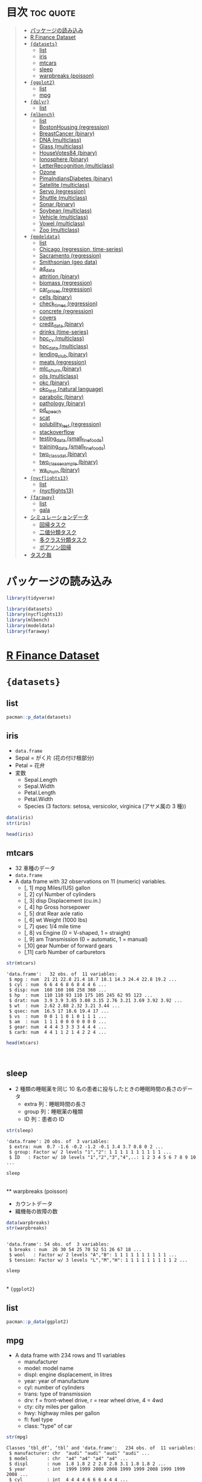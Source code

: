 #+startup: folded indent
#+property: header-args:R :results value :session *R:dataset* :colnames yes

* 目次                                                            :toc:quote:
#+BEGIN_QUOTE
- [[#パッケージの読み込み][パッケージの読み込み]]
- [[#r-finance-dataset][R Finance Dataset]]
- [[#datasets][={datasets}=]]
  - [[#list][list]]
  - [[#iris][iris]]
  - [[#mtcars][mtcars]]
  - [[#sleep][sleep]]
  - [[#warpbreaks-poisson][warpbreaks (poisson)]]
- [[#ggplot2][={ggplot2}=]]
  - [[#list-1][list]]
  - [[#mpg][mpg]]
- [[#dplyr][={dplyr}=]]
  - [[#list-2][list]]
- [[#mlbench][={mlbench}=]]
  - [[#list-3][list]]
  - [[#bostonhousing-regression][BostonHousing (regression)]]
  - [[#breastcancer-binary][BreastCancer (binary)]]
  - [[#dna-multiclass][DNA (multiclass)]]
  - [[#glass-multiclass][Glass (multiclass)]]
  - [[#housevotes84-binary][HouseVotes84 (binary)]]
  - [[#ionosphere-binary][Ionosphere (binary)]]
  - [[#letterrecognition-multiclass][LetterRecognition (multiclass)]]
  - [[#ozone][Ozone]]
  - [[#pimaindiansdiabetes-binary][PimaIndiansDiabetes (binary)]]
  - [[#satellite-multiclass][Satellite (multiclass)]]
  - [[#servo-regression][Servo (regression)]]
  - [[#shuttle-multiclass][Shuttle (multiclass)]]
  - [[#sonar-binary][Sonar (binary)]]
  - [[#soybean-multiclass][Soybean (multiclass)]]
  - [[#vehicle-multiclass][Vehicle (multiclass)]]
  - [[#vowel-multiclass][Vowel (multiclass)]]
  - [[#zoo-multiclass][Zoo (multiclass)]]
- [[#modeldata][={modeldata}=]]
  - [[#list-4][list]]
  - [[#chicago-regression-time-series][Chicago (regression, time-series)]]
  - [[#sacramento-regression][Sacramento (regression)]]
  - [[#smithsonian-geo-data][Smithsonian (geo data)]]
  - [[#ad_data][ad_data]]
  - [[#attrition-binary][attrition (binary)]]
  - [[#biomass-regression][biomass (regression)]]
  - [[#car_prices-regression][car_prices (regression)]]
  - [[#cells-binary][cells (binary)]]
  - [[#check_times-regression][check_times (regression)]]
  - [[#concrete-regression][concrete (regression)]]
  - [[#covers][covers]]
  - [[#credit_data-binary][credit_data (binary)]]
  - [[#drinks-time-series][drinks (time-series)]]
  - [[#hpc_cv-multiclass][hpc_cv (multiclass)]]
  - [[#hpc_data-multiclass][hpc_data (multiclass)]]
  - [[#lending_club-binary][lending_club (binary)]]
  - [[#meats-regression][meats (regression)]]
  - [[#mlc_churn-binary][mlc_churn (binary)]]
  - [[#oils-multiclass][oils (multiclass)]]
  - [[#okc-binary][okc (binary)]]
  - [[#okc_test-natural-language][okc_test (natural language)]]
  - [[#parabolic-binary][parabolic (binary)]]
  - [[#pathology-binary][pathology (binary)]]
  - [[#pd_speech][pd_speech]]
  - [[#scat][scat]]
  - [[#solubility_test-regression][solubility_test (regression)]]
  - [[#stackoverflow][stackoverflow]]
  - [[#testing_data-small_fine_foods][testing_data (small_fine_foods)]]
  - [[#training_data-small_fine_foods][training_data (small_fine_foods)]]
  - [[#two_class_dat-binary][two_class_dat (binary)]]
  - [[#two_class_example-binary][two_class_example (binary)]]
  - [[#wa_churn-binary][wa_churn (binary)]]
- [[#nycflights13][={nycflights13}=]]
  - [[#list-5][list]]
  - [[#nycflights13-1][{nycflights13}]]
- [[#faraway][={faraway}=]]
  - [[#list-6][list]]
  - [[#gala][gala]]
- [[#シミュレーションデータ][シミュレーションデータ]]
  - [[#回帰タスク][回帰タスク]]
  - [[#二値分類タスク][二値分類タスク]]
  - [[#多クラス分類タスク][多クラス分類タスク]]
  - [[#ポアソン回帰][ポアソン回帰]]
- [[#タスク毎][タスク毎]]
#+END_QUOTE

* パッケージの読み込み

#+begin_src R :results silent
library(tidyverse)

library(datasets)
library(nycflights13)
library(mlbench)
library(modeldata)
library(faraway)
#+end_src

* [[file:../../../finance/r_dataset_finance/r_dataset_finance.org][R Finance Dataset]]
* ={datasets}=
** list

#+begin_src R :rownames yes
pacman::p_data(datasets)
#+end_src

#+RESULTS:
|     | Data                   | Description                                                     |
|-----+------------------------+-----------------------------------------------------------------|
|   1 | AirPassengers          | Monthly Airline Passenger Numbers 1949-1960                     |
|   2 | BJsales                | Sales Data with Leading Indicator                               |
|   3 | BJsales.lead (BJsales) | Sales Data with Leading Indicator                               |
|   4 | BOD                    | Biochemical Oxygen Demand                                       |
|   5 | CO2                    | Carbon Dioxide Uptake in Grass Plants                           |
|   6 | ChickWeight            | Weight versus age of chicks on different diets                  |
|   7 | DNase                  | Elisa assay of DNase                                            |
|   8 | EuStockMarkets         | Daily Closing Prices of Major European Stock Indices, 1991-1998 |
|   9 | Formaldehyde           | Determination of Formaldehyde                                   |
|  10 | HairEyeColor           | Hair and Eye Color of Statistics Students                       |
|  11 | Harman23.cor           | Harman Example 2.3                                              |
|  12 | Harman74.cor           | Harman Example 7.4                                              |
|  13 | Indometh               | Pharmacokinetics of Indomethacin                                |
|  14 | InsectSprays           | Effectiveness of Insect Sprays                                  |
|  15 | JohnsonJohnson         | Quarterly Earnings per Johnson & Johnson Share                  |
|  16 | LakeHuron              | Level of Lake Huron 1875-1972                                   |
|  17 | LifeCycleSavings       | Intercountry Life-Cycle Savings Data                            |
|  18 | Loblolly               | Growth of Loblolly pine trees                                   |
|  19 | Nile                   | Flow of the River Nile                                          |
|  20 | Orange                 | Growth of Orange Trees                                          |
|  21 | OrchardSprays          | Potency of Orchard Sprays                                       |
|  22 | PlantGrowth            | Results from an Experiment on Plant Growth                      |
|  23 | Puromycin              | Reaction Velocity of an Enzymatic Reaction                      |
|  24 | Seatbelts              | Road Casualties in Great Britain 1969-84                        |
|  25 | Theoph                 | Pharmacokinetics of Theophylline                                |
|  26 | Titanic                | Survival of passengers on the Titanic                           |
|  27 | ToothGrowth            | The Effect of Vitamin C on Tooth Growth in Guinea Pigs          |
|  28 | UCBAdmissions          | Student Admissions at UC Berkeley                               |
|  29 | UKDriverDeaths         | Road Casualties in Great Britain 1969-84                        |
|  30 | UKgas                  | UK Quarterly Gas Consumption                                    |
|  31 | USAccDeaths            | Accidental Deaths in the US 1973-1978                           |
|  32 | USArrests              | Violent Crime Rates by US State                                 |
|  33 | USJudgeRatings         | Lawyers' Ratings of State Judges in the US Superior Court       |
|  34 | USPersonalExpenditure  | Personal Expenditure Data                                       |
|  35 | UScitiesD              | Distances Between European Cities and Between US Cities         |
|  36 | VADeaths               | Death Rates in Virginia (1940)                                  |
|  37 | WWWusage               | Internet Usage per Minute                                       |
|  38 | WorldPhones            | The World's Telephones                                          |
|  39 | ability.cov            | Ability and Intelligence Tests                                  |
|  40 | airmiles               | Passenger Miles on Commercial US Airlines, 1937-1960            |
|  41 | airquality             | New York Air Quality Measurements                               |
|  42 | anscombe               | Anscombe's Quartet of 'Identical' Simple Linear Regressions     |
|  43 | attenu                 | The Joyner-Boore Attenuation Data                               |
|  44 | attitude               | The Chatterjee-Price Attitude Data                              |
|  45 | austres                | Quarterly Time Series of the Number of Australian Residents     |
|  46 | beaver1 (beavers)      | Body Temperature Series of Two Beavers                          |
|  47 | beaver2 (beavers)      | Body Temperature Series of Two Beavers                          |
|  48 | cars                   | Speed and Stopping Distances of Cars                            |
|  49 | chickwts               | Chicken Weights by Feed Type                                    |
|  50 | co2                    | Mauna Loa Atmospheric CO2 Concentration                         |
|  51 | crimtab                | Student's 3000 Criminals Data                                   |
|  52 | discoveries            | Yearly Numbers of Important Discoveries                         |
|  53 | esoph                  | Smoking, Alcohol and (O)esophageal Cancer                       |
|  54 | euro                   | Conversion Rates of Euro Currencies                             |
|  55 | euro.cross (euro)      | Conversion Rates of Euro Currencies                             |
|  56 | eurodist               | Distances Between European Cities and Between US Cities         |
|  57 | faithful               | Old Faithful Geyser Data                                        |
|  58 | fdeaths (UKLungDeaths) | Monthly Deaths from Lung Diseases in the UK                     |
|  59 | freeny                 | Freeny's Revenue Data                                           |
|  60 | freeny.x (freeny)      | Freeny's Revenue Data                                           |
|  61 | freeny.y (freeny)      | Freeny's Revenue Data                                           |
|  62 | infert                 | Infertility after Spontaneous and Induced Abortion              |
|  63 | iris                   | Edgar Anderson's Iris Data                                      |
|  64 | iris3                  | Edgar Anderson's Iris Data                                      |
|  65 | islands                | Areas of the World's Major Landmasses                           |
|  66 | ldeaths (UKLungDeaths) | Monthly Deaths from Lung Diseases in the UK                     |
|  67 | lh                     | Luteinizing Hormone in Blood Samples                            |
|  68 | longley                | Longley's Economic Regression Data                              |
|  69 | lynx                   | Annual Canadian Lynx trappings 1821-1934                        |
|  70 | mdeaths (UKLungDeaths) | Monthly Deaths from Lung Diseases in the UK                     |
|  71 | morley                 | Michelson Speed of Light Data                                   |
|  72 | mtcars                 | Motor Trend Car Road Tests                                      |
|  73 | nhtemp                 | Average Yearly Temperatures in New Haven                        |
|  74 | nottem                 | Average Monthly Temperatures at Nottingham, 1920-1939           |
|  75 | npk                    | Classical N, P, K Factorial Experiment                          |
|  76 | occupationalStatus     | Occupational Status of Fathers and their Sons                   |
|  77 | precip                 | Annual Precipitation in US Cities                               |
|  78 | presidents             | Quarterly Approval Ratings of US Presidents                     |
|  79 | pressure               | Vapor Pressure of Mercury as a Function of Temperature          |
|  80 | quakes                 | Locations of Earthquakes off Fiji                               |
|  81 | randu                  | Random Numbers from Congruential Generator RANDU                |
|  82 | rivers                 | Lengths of Major North American Rivers                          |
|  83 | rock                   | Measurements on Petroleum Rock Samples                          |
|  84 | sleep                  | Student's Sleep Data                                            |
|  85 | stack.loss (stackloss) | Brownlee's Stack Loss Plant Data                                |
|  86 | stack.x (stackloss)    | Brownlee's Stack Loss Plant Data                                |
|  87 | stackloss              | Brownlee's Stack Loss Plant Data                                |
|  88 | state.abb (state)      | US State Facts and Figures                                      |
|  89 | state.area (state)     | US State Facts and Figures                                      |
|  90 | state.center (state)   | US State Facts and Figures                                      |
|  91 | state.division (state) | US State Facts and Figures                                      |
|  92 | state.name (state)     | US State Facts and Figures                                      |
|  93 | state.region (state)   | US State Facts and Figures                                      |
|  94 | state.x77 (state)      | US State Facts and Figures                                      |
|  95 | sunspot.month          | Present                                                         |
|  96 | sunspot.year           | Yearly Sunspot Data, 1700-1988                                  |
|  97 | sunspots               | Monthly Sunspot Numbers, 1749-1983                              |
|  98 | swiss                  | Swiss Fertility and Socioeconomic Indicators (1888) Data        |
|  99 | treering               | Yearly Treering Data, -6000-1979                                |
| 100 | trees                  | Diameter, Height and Volume for Black Cherry Trees              |
| 101 | uspop                  | Populations Recorded by the US Census                           |
| 102 | volcano                | Topographic Information on Auckland's Maunga Whau Volcano       |
| 103 | warpbreaks             | The Number of Breaks in Yarn during Weaving                     |
| 104 | women                  | Average Heights and Weights for American Women                  |

** iris

- ~data.frame~
- Sepal = がく片 (花の付け根部分)
- Petal = 花弁
- 変数
  - Sepal.Length
  - Sepal.Width
  - Petal.Length
  - Petal.Width
  - Species (3 factors: setosa, versicolor, virginica (アヤメ属の 3 種))

#+begin_src R :results output
data(iris)
str(iris)
#+end_src

#+RESULTS:
: 
: 'data.frame':	150 obs. of  5 variables:
:  $ Sepal.Length: num  5.1 4.9 4.7 4.6 5 5.4 4.6 5 4.4 4.9 ...
:  $ Sepal.Width : num  3.5 3 3.2 3.1 3.6 3.9 3.4 3.4 2.9 3.1 ...
:  $ Petal.Length: num  1.4 1.4 1.3 1.5 1.4 1.7 1.4 1.5 1.4 1.5 ...
:  $ Petal.Width : num  0.2 0.2 0.2 0.2 0.2 0.4 0.3 0.2 0.2 0.1 ...
:  $ Species     : Factor w/ 3 levels "setosa","versicolor",..: 1 1 1 1 1 1 1 1 1 1 ...

#+begin_src R
head(iris)
#+end_src

#+RESULTS:
| Sepal.Length | Sepal.Width | Petal.Length | Petal.Width | Species |
|--------------+-------------+--------------+-------------+---------|
|          5.1 |         3.5 |          1.4 |         0.2 | setosa  |
|          4.9 |           3 |          1.4 |         0.2 | setosa  |
|          4.7 |         3.2 |          1.3 |         0.2 | setosa  |
|          4.6 |         3.1 |          1.5 |         0.2 | setosa  |
|            5 |         3.6 |          1.4 |         0.2 | setosa  |
|          5.4 |         3.9 |          1.7 |         0.4 | setosa  |

** mtcars

- 32 車種のデータ
- ~data.frame~
- A data frame with 32 observations on 11 (numeric) variables.
  - [, 1]  mpg   Miles/(US) gallon                        
  - [, 2]  cyl   Number of cylinders                      
  - [, 3]  disp  Displacement (cu.in.)                    
  - [, 4]  hp    Gross horsepower                         
  - [, 5]  drat  Rear axle ratio                          
  - [, 6]  wt    Weight (1000 lbs)                        
  - [, 7]  qsec  1/4 mile time                            
  - [, 8]  vs    Engine (0 = V-shaped, 1 = straight)      
  - [, 9]  am    Transmission (0 = automatic, 1 = manual) 
  - [,10]  gear  Number of forward gears                  
  - [,11]  carb  Number of carburetors                    

#+begin_src R :results output :exports both
str(mtcars)
#+end_src

#+RESULTS:
#+begin_example
'data.frame':	32 obs. of  11 variables:
 $ mpg : num  21 21 22.8 21.4 18.7 18.1 14.3 24.4 22.8 19.2 ...
 $ cyl : num  6 6 4 6 8 6 8 4 4 6 ...
 $ disp: num  160 160 108 258 360 ...
 $ hp  : num  110 110 93 110 175 105 245 62 95 123 ...
 $ drat: num  3.9 3.9 3.85 3.08 3.15 2.76 3.21 3.69 3.92 3.92 ...
 $ wt  : num  2.62 2.88 2.32 3.21 3.44 ...
 $ qsec: num  16.5 17 18.6 19.4 17 ...
 $ vs  : num  0 0 1 1 0 1 0 1 1 1 ...
 $ am  : num  1 1 1 0 0 0 0 0 0 0 ...
 $ gear: num  4 4 4 3 3 3 3 4 4 4 ...
 $ carb: num  4 4 1 1 2 1 4 2 2 4 ...
#+end_example

#+begin_src R :colnames yes :rownames yes
head(mtcars)
#+end_src

#+RESULTS:
|                   |  mpg | cyl | disp |  hp | drat |    wt |  qsec | vs | am | gear | carb |
|-------------------+------+-----+------+-----+------+-------+-------+----+----+------+------|
| Mazda RX4         |   21 |   6 |  160 | 110 |  3.9 |  2.62 | 16.46 |  0 |  1 |    4 |    4 |
| Mazda RX4 Wag     |   21 |   6 |  160 | 110 |  3.9 | 2.875 | 17.02 |  0 |  1 |    4 |    4 |
| Datsun 710        | 22.8 |   4 |  108 |  93 | 3.85 |  2.32 | 18.61 |  1 |  1 |    4 |    1 |
| Hornet 4 Drive    | 21.4 |   6 |  258 | 110 | 3.08 | 3.215 | 19.44 |  1 |  0 |    3 |    1 |
| Hornet Sportabout | 18.7 |   8 |  360 | 175 | 3.15 |  3.44 | 17.02 |  0 |  0 |    3 |    2 |
| Valiant           | 18.1 |   6 |  225 | 105 | 2.76 |  3.46 | 20.22 |  1 |  0 |    3 |    1 |
\\

** sleep

- 2 種類の睡眠薬を同じ 10 名の患者に投与したときの睡眠時間の長さのデータ
  - extra 列：睡眠時間の長さ
  - group 列：睡眠薬の種類
  - ID 列：患者の ID

#+begin_src R :results output :exports both
str(sleep)
#+end_src

#+RESULTS:
: 'data.frame':	20 obs. of  3 variables:
:  $ extra: num  0.7 -1.6 -0.2 -1.2 -0.1 3.4 3.7 0.8 0 2 ...
:  $ group: Factor w/ 2 levels "1","2": 1 1 1 1 1 1 1 1 1 1 ...
:  $ ID   : Factor w/ 10 levels "1","2","3","4",..: 1 2 3 4 5 6 7 8 9 10 ...

#+begin_src R
sleep
#+end_src

#+RESULTS:
| extra | group | ID |
|-------+-------+----|
|   0.7 |     1 |  1 |
|  -1.6 |     1 |  2 |
|  -0.2 |     1 |  3 |
|  -1.2 |     1 |  4 |
|  -0.1 |     1 |  5 |
|   3.4 |     1 |  6 |
|   3.7 |     1 |  7 |
|   0.8 |     1 |  8 |
|     0 |     1 |  9 |
|     2 |     1 | 10 |
|   1.9 |     2 |  1 |
|   0.8 |     2 |  2 |
|   1.1 |     2 |  3 |
|   0.1 |     2 |  4 |
|  -0.1 |     2 |  5 |
|   4.4 |     2 |  6 |
|   5.5 |     2 |  7 |
|   1.6 |     2 |  8 |
|   4.6 |     2 |  9 |
|   3.4 |     2 | 10 |
\\
** warpbreaks (poisson)

- カウントデータ
- 織機毎の故障の数
#+begin_src R :results output :exports both
data(warpbreaks)
str(warpbreaks)
#+end_src

#+RESULTS:
: 
: 'data.frame':	54 obs. of  3 variables:
:  $ breaks : num  26 30 54 25 70 52 51 26 67 18 ...
:  $ wool   : Factor w/ 2 levels "A","B": 1 1 1 1 1 1 1 1 1 1 ...
:  $ tension: Factor w/ 3 levels "L","M","H": 1 1 1 1 1 1 1 1 1 2 ...

#+begin_src R
sleep
#+end_src

#+RESULTS:
| extra | group | ID |
|-------+-------+----|
|   0.7 |     1 |  1 |
|  -1.6 |     1 |  2 |
|  -0.2 |     1 |  3 |
|  -1.2 |     1 |  4 |
|  -0.1 |     1 |  5 |
|   3.4 |     1 |  6 |
|   3.7 |     1 |  7 |
|   0.8 |     1 |  8 |
|     0 |     1 |  9 |
|     2 |     1 | 10 |
|   1.9 |     2 |  1 |
|   0.8 |     2 |  2 |
|   1.1 |     2 |  3 |
|   0.1 |     2 |  4 |
|  -0.1 |     2 |  5 |
|   4.4 |     2 |  6 |
|   5.5 |     2 |  7 |
|   1.6 |     2 |  8 |
|   4.6 |     2 |  9 |
|   3.4 |     2 | 10 |
\\
* ={ggplot2}=
** list

#+begin_src R :rownames yes
pacman::p_data(ggplot2)
#+end_src

#+RESULTS:
|    | Data           | Description                                                       |
|----+----------------+-------------------------------------------------------------------|
|  1 | diamonds       | Prices of 50,000 round cut diamonds                               |
|  2 | economics      | US economic time series                                           |
|  3 | economics_long | US economic time series                                           |
|  4 | faithfuld      | 2d density estimate of Old Faithful data                          |
|  5 | luv_colours    | 'colors()' in Luv space                                           |
|  6 | midwest        | Midwest demographics                                              |
|  7 | mpg            | Fuel economy data from 1999 and 2008 for 38 popular models of car |
|  8 | msleep         | An updated and expanded version of the mammals sleep dataset      |
|  9 | presidential   | Terms of 11 presidents from Eisenhower to Obama                   |
| 10 | seals          | Vector field of seal movements                                    |
| 11 | txhousing      | Housing sales in TX                                               |

** mpg

- A data frame with 234 rows and 11 variables
  - manufacturer
  - model: model name
  - displ: engine displacement, in litres
  - year:  year of manufacture
  - cyl:   number of cylinders
  - trans: type of transmission
  - drv:   f = front-wheel drive, r = rear wheel drive, 4 = 4wd
  - cty:   city miles per gallon
  - hwy:   highway miles per gallon
  - fl:    fuel type
  - class: "type" of car

#+begin_src R :results output :exports both
str(mpg)
#+end_src

#+RESULTS:
#+begin_example
Classes ‘tbl_df’, ‘tbl’ and 'data.frame':	234 obs. of  11 variables:
 $ manufacturer: chr  "audi" "audi" "audi" "audi" ...
 $ model       : chr  "a4" "a4" "a4" "a4" ...
 $ displ       : num  1.8 1.8 2 2 2.8 2.8 3.1 1.8 1.8 2 ...
 $ year        : int  1999 1999 2008 2008 1999 1999 2008 1999 1999 2008 ...
 $ cyl         : int  4 4 4 4 6 6 6 4 4 4 ...
 $ trans       : chr  "auto(l5)" "manual(m5)" "manual(m6)" "auto(av)" ...
 $ drv         : chr  "f" "f" "f" "f" ...
 $ cty         : int  18 21 20 21 16 18 18 18 16 20 ...
 $ hwy         : int  29 29 31 30 26 26 27 26 25 28 ...
 $ fl          : chr  "p" "p" "p" "p" ...
 $ class       : chr  "compact" "compact" "compact" "compact" ...
#+end_example

* ={dplyr}=
** list

#+begin_src R :rownames yes
pacman::p_data(dplyr)
#+end_src

#+RESULTS:
|   | Data              | Description               |
|---+-------------------+---------------------------|
| 1 | band_instruments  | Band membership           |
| 2 | band_instruments2 | Band membership           |
| 3 | band_members      | Band membership           |
| 4 | nasa              | NASA spatio-temporal data |
| 5 | starwars          | Starwars characters       |
| 6 | storms            | Storm tracks data         |

* ={mlbench}=
** list

#+begin_src R
pacman::p_data(mlbench)
#+end_src

#+RESULTS:
| Data                 | Description                                     |
|----------------------+-------------------------------------------------|
| BostonHousing        | Boston Housing Data                             |
| BostonHousing2       | Boston Housing Data                             |
| BreastCancer         | Wisconsin Breast Cancer Database                |
| DNA                  | Primate splice-junction gene sequences (DNA)    |
| Glass                | Glass Identification Database                   |
| HouseVotes84         | United States Congressional Voting Records 1984 |
| Ionosphere           | Johns Hopkins University Ionosphere database    |
| LetterRecognition    | Letter Image Recognition Data                   |
| Ozone                | Los Angeles ozone pollution data, 1976          |
| PimaIndiansDiabetes  | Pima Indians Diabetes Database                  |
| PimaIndiansDiabetes2 | Pima Indians Diabetes Database                  |
| Satellite            | Landsat Multi-Spectral Scanner Image Data       |
| Servo                | Servo Data                                      |
| Shuttle              | Shuttle Dataset (Statlog version)               |
| Sonar                | Sonar, Mines vs. Rocks                          |
| Soybean              | Soybean Database                                |
| Vehicle              | Vehicle Silhouettes                             |
| Vowel                | Vowel Recognition (Deterding data)              |
| Zoo                  | Zoo Data                                        |

** BostonHousing (regression)

- =medv= (median value of owner-occupied homes in USD 1000's) が説明変数
#+begin_src R :results output
data(BostonHousing)
str(BostonHousing)
#+end_src

#+RESULTS:
#+begin_example

'data.frame':	506 obs. of  14 variables:
 $ crim   : num  0.00632 0.02731 0.02729 0.03237 0.06905 ...
 $ zn     : num  18 0 0 0 0 0 12.5 12.5 12.5 12.5 ...
 $ indus  : num  2.31 7.07 7.07 2.18 2.18 2.18 7.87 7.87 7.87 7.87 ...
 $ chas   : Factor w/ 2 levels "0","1": 1 1 1 1 1 1 1 1 1 1 ...
 $ nox    : num  0.538 0.469 0.469 0.458 0.458 0.458 0.524 0.524 0.524 0.524 ...
 $ rm     : num  6.58 6.42 7.18 7 7.15 ...
 $ age    : num  65.2 78.9 61.1 45.8 54.2 58.7 66.6 96.1 100 85.9 ...
 $ dis    : num  4.09 4.97 4.97 6.06 6.06 ...
 $ rad    : num  1 2 2 3 3 3 5 5 5 5 ...
 $ tax    : num  296 242 242 222 222 222 311 311 311 311 ...
 $ ptratio: num  15.3 17.8 17.8 18.7 18.7 18.7 15.2 15.2 15.2 15.2 ...
 $ b      : num  397 397 393 395 397 ...
 $ lstat  : num  4.98 9.14 4.03 2.94 5.33 ...
 $ medv   : num  24 21.6 34.7 33.4 36.2 28.7 22.9 27.1 16.5 18.9 ...
#+end_example

** BreastCancer (binary)

- =Class=: benign(良性) or malignant (悪性) が目的変数
#+begin_src R :results output
data(BreastCancer)
str(BreastCancer)
#+end_src

#+RESULTS:
#+begin_example

'data.frame':	699 obs. of  11 variables:
 $ Id             : chr  "1000025" "1002945" "1015425" "1016277" ...
 $ Cl.thickness   : Ord.factor w/ 10 levels "1"<"2"<"3"<"4"<..: 5 5 3 6 4 8 1 2 2 4 ...
 $ Cell.size      : Ord.factor w/ 10 levels "1"<"2"<"3"<"4"<..: 1 4 1 8 1 10 1 1 1 2 ...
 $ Cell.shape     : Ord.factor w/ 10 levels "1"<"2"<"3"<"4"<..: 1 4 1 8 1 10 1 2 1 1 ...
 $ Marg.adhesion  : Ord.factor w/ 10 levels "1"<"2"<"3"<"4"<..: 1 5 1 1 3 8 1 1 1 1 ...
 $ Epith.c.size   : Ord.factor w/ 10 levels "1"<"2"<"3"<"4"<..: 2 7 2 3 2 7 2 2 2 2 ...
 $ Bare.nuclei    : Factor w/ 10 levels "1","2","3","4",..: 1 10 2 4 1 10 10 1 1 1 ...
 $ Bl.cromatin    : Factor w/ 10 levels "1","2","3","4",..: 3 3 3 3 3 9 3 3 1 2 ...
 $ Normal.nucleoli: Factor w/ 10 levels "1","2","3","4",..: 1 2 1 7 1 7 1 1 1 1 ...
 $ Mitoses        : Factor w/ 9 levels "1","2","3","4",..: 1 1 1 1 1 1 1 1 5 1 ...
 $ Class          : Factor w/ 2 levels "benign","malignant": 1 1 1 1 1 2 1 1 1 1 ...
#+end_example

** DNA (multiclass)

- =Class=: ei, ie, n が目的変数
- 大量の二値変数
#+begin_src R :results output
data(DNA)
str(DNA)
#+end_src

#+RESULTS:
#+begin_example

'data.frame':	3186 obs. of  181 variables:
 $ V1   : Factor w/ 2 levels "0","1": 1 1 1 1 1 1 1 2 1 1 ...
 $ V2   : Factor w/ 2 levels "0","1": 2 1 1 1 2 2 1 1 1 1 ...
 $ V3   : Factor w/ 2 levels "0","1": 1 2 2 1 1 1 2 1 1 1 ...
 $ V4   : Factor w/ 2 levels "0","1": 1 1 1 1 1 1 2 2 2 1 ...
 $ V5   : Factor w/ 2 levels "0","1": 1 1 1 1 1 1 1 1 1 1 ...
 $ V6   : Factor w/ 2 levels "0","1": 1 2 2 1 1 1 1 1 1 2 ...
 $ V7   : Factor w/ 2 levels "0","1": 2 1 1 1 1 1 1 1 1 2 ...
 $ V8   : Factor w/ 2 levels "0","1": 1 1 2 2 2 1 1 1 1 1 ...
 $ V9   : Factor w/ 2 levels "0","1": 1 1 1 1 1 2 2 2 2 1 ...
 $ V10  : Factor w/ 2 levels "0","1": 1 1 1 1 1 2 1 1 1 1 ...
 $ V11  : Factor w/ 2 levels "0","1": 1 1 1 1 2 1 1 1 1 2 ...
 $ V12  : Factor w/ 2 levels "0","1": 2 2 1 1 1 1 2 2 1 1 ...
 $ V13  : Factor w/ 2 levels "0","1": 1 1 1 2 1 1 2 1 2 2 ...
 $ V14  : Factor w/ 2 levels "0","1": 1 1 1 1 2 2 1 2 1 1 ...
 $ V15  : Factor w/ 2 levels "0","1": 2 1 2 1 1 1 1 1 1 1 ...
 $ V16  : Factor w/ 2 levels "0","1": 1 1 1 1 1 1 1 1 2 1 ...
 $ V17  : Factor w/ 2 levels "0","1": 2 1 1 1 2 1 1 1 1 1 ...
 $ V18  : Factor w/ 2 levels "0","1": 1 1 2 1 1 1 2 1 1 1 ...
 $ V19  : Factor w/ 2 levels "0","1": 1 1 2 1 2 2 1 1 2 1 ...
 $ V20  : Factor w/ 2 levels "0","1": 1 1 1 1 1 1 2 2 1 1 ...
 $ V21  : Factor w/ 2 levels "0","1": 1 2 1 2 1 1 1 1 1 2 ...
 $ V22  : Factor w/ 2 levels "0","1": 1 1 1 2 1 2 1 2 2 1 ...
 $ V23  : Factor w/ 2 levels "0","1": 2 2 2 1 2 1 1 1 1 1 ...
 $ V24  : Factor w/ 2 levels "0","1": 1 1 1 1 1 1 1 1 1 1 ...
 $ V25  : Factor w/ 2 levels "0","1": 1 1 1 1 1 1 2 1 2 1 ...
 $ V26  : Factor w/ 2 levels "0","1": 2 1 2 1 2 1 1 1 1 1 ...
 $ V27  : Factor w/ 2 levels "0","1": 1 1 1 2 1 2 1 2 1 1 ...
 $ V28  : Factor w/ 2 levels "0","1": 2 1 1 2 1 1 1 1 1 1 ...
 $ V29  : Factor w/ 2 levels "0","1": 1 2 1 1 2 2 1 1 2 1 ...
 $ V30  : Factor w/ 2 levels "0","1": 1 1 2 1 1 1 2 2 1 1 ...
 $ V31  : Factor w/ 2 levels "0","1": 1 1 2 2 2 1 2 2 2 1 ...
 $ V32  : Factor w/ 2 levels "0","1": 1 1 1 1 1 2 1 1 1 1 ...
 $ V33  : Factor w/ 2 levels "0","1": 2 1 1 1 1 1 1 1 1 1 ...
 $ V34  : Factor w/ 2 levels "0","1": 2 1 1 2 1 1 1 1 1 1 ...
 $ V35  : Factor w/ 2 levels "0","1": 1 1 2 1 2 1 2 1 2 2 ...
 $ V36  : Factor w/ 2 levels "0","1": 1 1 1 1 1 2 1 2 1 1 ...
 $ V37  : Factor w/ 2 levels "0","1": 1 2 1 1 1 1 2 1 1 1 ...
 $ V38  : Factor w/ 2 levels "0","1": 1 1 2 2 2 2 1 1 2 1 ...
 $ V39  : Factor w/ 2 levels "0","1": 1 1 1 1 1 1 1 2 1 1 ...
 $ V40  : Factor w/ 2 levels "0","1": 2 1 2 1 1 1 2 2 2 2 ...
 $ V41  : Factor w/ 2 levels "0","1": 1 1 1 1 1 2 1 1 1 1 ...
 $ V42  : Factor w/ 2 levels "0","1": 1 2 1 2 1 1 1 1 1 1 ...
 $ V43  : Factor w/ 2 levels "0","1": 1 1 1 1 1 1 1 1 1 1 ...
 $ V44  : Factor w/ 2 levels "0","1": 1 1 2 1 1 2 1 1 2 1 ...
 $ V45  : Factor w/ 2 levels "0","1": 2 2 1 1 2 1 2 2 1 1 ...
 $ V46  : Factor w/ 2 levels "0","1": 1 2 2 1 1 1 1 1 1 1 ...
 $ V47  : Factor w/ 2 levels "0","1": 2 1 1 1 1 2 1 1 1 1 ...
 $ V48  : Factor w/ 2 levels "0","1": 1 1 1 2 1 1 1 2 1 1 ...
 $ V49  : Factor w/ 2 levels "0","1": 1 1 1 1 1 1 2 1 1 1 ...
 $ V50  : Factor w/ 2 levels "0","1": 2 1 1 1 2 1 1 1 1 1 ...
 $ V51  : Factor w/ 2 levels "0","1": 1 1 2 2 1 1 1 2 1 2 ...
 $ V52  : Factor w/ 2 levels "0","1": 2 1 1 1 1 1 1 2 2 1 ...
 $ V53  : Factor w/ 2 levels "0","1": 1 1 2 2 2 1 2 1 1 1 ...
 $ V54  : Factor w/ 2 levels "0","1": 1 2 1 1 1 1 1 1 1 1 ...
 $ V55  : Factor w/ 2 levels "0","1": 1 1 1 2 2 1 1 1 1 1 ...
 $ V56  : Factor w/ 2 levels "0","1": 1 1 1 1 1 1 1 1 2 2 ...
 $ V57  : Factor w/ 2 levels "0","1": 1 1 2 1 1 2 1 2 1 1 ...
 $ V58  : Factor w/ 2 levels "0","1": 2 2 1 1 1 1 1 2 1 1 ...
 $ V59  : Factor w/ 2 levels "0","1": 1 1 2 1 2 1 1 1 1 1 ...
 $ V60  : Factor w/ 2 levels "0","1": 1 1 1 1 1 1 2 1 1 1 ...
 $ V61  : Factor w/ 2 levels "0","1": 1 1 1 1 1 1 1 1 2 1 ...
 $ V62  : Factor w/ 2 levels "0","1": 1 1 1 1 2 2 1 1 1 1 ...
 $ V63  : Factor w/ 2 levels "0","1": 2 1 2 1 1 1 2 1 1 1 ...
 $ V64  : Factor w/ 2 levels "0","1": 2 1 1 1 1 1 1 1 2 1 ...
 $ V65  : Factor w/ 2 levels "0","1": 1 2 1 1 2 2 1 2 1 1 ...
 $ V66  : Factor w/ 2 levels "0","1": 1 1 1 2 1 1 1 1 1 2 ...
 $ V67  : Factor w/ 2 levels "0","1": 2 1 1 1 1 1 1 2 2 2 ...
 $ V68  : Factor w/ 2 levels "0","1": 1 2 1 1 1 2 2 1 1 1 ...
 $ V69  : Factor w/ 2 levels "0","1": 1 1 2 1 2 1 1 1 1 1 ...
 $ V70  : Factor w/ 2 levels "0","1": 1 1 1 1 1 1 1 2 1 2 ...
 $ V71  : Factor w/ 2 levels "0","1": 1 2 2 1 2 1 1 1 1 1 ...
 $ V72  : Factor w/ 2 levels "0","1": 2 1 1 2 1 1 1 1 1 1 ...
 $ V73  : Factor w/ 2 levels "0","1": 2 1 2 1 1 1 1 1 2 1 ...
 $ V74  : Factor w/ 2 levels "0","1": 1 2 1 2 2 1 2 2 1 2 ...
 $ V75  : Factor w/ 2 levels "0","1": 1 1 1 1 1 1 1 1 1 1 ...
 $ V76  : Factor w/ 2 levels "0","1": 2 1 1 1 1 1 2 2 1 1 ...
 $ V77  : Factor w/ 2 levels "0","1": 1 1 1 1 2 2 1 1 1 2 ...
 $ V78  : Factor w/ 2 levels "0","1": 1 1 2 2 1 1 1 1 2 1 ...
 $ V79  : Factor w/ 2 levels "0","1": 1 1 1 1 1 1 1 1 1 2 ...
 $ V80  : Factor w/ 2 levels "0","1": 2 2 1 2 1 1 1 1 2 1 ...
 $ V81  : Factor w/ 2 levels "0","1": 1 1 1 1 2 1 2 1 1 1 ...
 $ V82  : Factor w/ 2 levels "0","1": 1 2 2 2 1 1 1 1 1 1 ...
 $ V83  : Factor w/ 2 levels "0","1": 2 1 1 1 2 2 2 2 1 1 ...
 $ V84  : Factor w/ 2 levels "0","1": 1 1 1 1 1 1 1 1 1 1 ...
 $ V85  : Factor w/ 2 levels "0","1": 2 2 2 2 2 2 2 2 1 1 ...
 $ V86  : Factor w/ 2 levels "0","1": 1 1 1 1 1 1 1 1 1 1 ...
 $ V87  : Factor w/ 2 levels "0","1": 1 1 1 1 1 1 1 1 2 1 ...
 $ V88  : Factor w/ 2 levels "0","1": 2 2 1 1 1 1 1 2 2 2 ...
 $ V89  : Factor w/ 2 levels "0","1": 1 1 1 1 1 1 1 1 1 1 ...
 $ V90  : Factor w/ 2 levels "0","1": 1 1 2 2 2 2 2 1 1 1 ...
 $ V91  : Factor w/ 2 levels "0","1": 2 1 1 1 2 2 1 1 1 1 ...
 $ V92  : Factor w/ 2 levels "0","1": 1 2 1 1 1 1 1 2 1 2 ...
 $ V93  : Factor w/ 2 levels "0","1": 1 1 1 2 1 1 2 1 1 1 ...
 $ V94  : Factor w/ 2 levels "0","1": 1 1 1 1 1 1 1 1 1 1 ...
 $ V95  : Factor w/ 2 levels "0","1": 2 2 2 1 1 1 1 2 1 1 ...
 $ V96  : Factor w/ 2 levels "0","1": 1 1 1 1 1 1 1 1 1 1 ...
 $ V97  : Factor w/ 2 levels "0","1": 2 1 1 1 1 1 1 1 1 1 ...
 $ V98  : Factor w/ 2 levels "0","1": 1 1 1 1 2 1 1 1 1 1 ...
 $ V99  : Factor w/ 2 levels "0","1": 1 1 2 2 1 1 2 1 1 2 ...
  [list output truncated]
#+end_example

** Glass (multiclass)

- =Type=: 1-6 が目的変数
- ガラスのタイプと化学的な性質
#+begin_src R :results output
data(Glass)
str(Glass)
#+end_src

#+RESULTS:
#+begin_example

'data.frame':	214 obs. of  10 variables:
 $ RI  : num  1.52 1.52 1.52 1.52 1.52 ...
 $ Na  : num  13.6 13.9 13.5 13.2 13.3 ...
 $ Mg  : num  4.49 3.6 3.55 3.69 3.62 3.61 3.6 3.61 3.58 3.6 ...
 $ Al  : num  1.1 1.36 1.54 1.29 1.24 1.62 1.14 1.05 1.37 1.36 ...
 $ Si  : num  71.8 72.7 73 72.6 73.1 ...
 $ K   : num  0.06 0.48 0.39 0.57 0.55 0.64 0.58 0.57 0.56 0.57 ...
 $ Ca  : num  8.75 7.83 7.78 8.22 8.07 8.07 8.17 8.24 8.3 8.4 ...
 $ Ba  : num  0 0 0 0 0 0 0 0 0 0 ...
 $ Fe  : num  0 0 0 0 0 0.26 0 0 0 0.11 ...
 $ Type: Factor w/ 6 levels "1","2","3","5",..: 1 1 1 1 1 1 1 1 1 1 ...
#+end_example

** HouseVotes84 (binary)

- yes/no の二値データ
- 議会 (House) での投票結果
- Class = democrat(民主党) or republican(共和党)
#+begin_src R :results output
data(HouseVotes84)
str(HouseVotes84)
#+end_src

#+RESULTS:
#+begin_example

'data.frame':	435 obs. of  17 variables:
 $ Class: Factor w/ 2 levels "democrat","republican": 2 2 1 1 1 1 1 2 2 1 ...
 $ V1   : Factor w/ 2 levels "n","y": 1 1 NA 1 2 1 1 1 1 2 ...
 $ V2   : Factor w/ 2 levels "n","y": 2 2 2 2 2 2 2 2 2 2 ...
 $ V3   : Factor w/ 2 levels "n","y": 1 1 2 2 2 2 1 1 1 2 ...
 $ V4   : Factor w/ 2 levels "n","y": 2 2 NA 1 1 1 2 2 2 1 ...
 $ V5   : Factor w/ 2 levels "n","y": 2 2 2 NA 2 2 2 2 2 1 ...
 $ V6   : Factor w/ 2 levels "n","y": 2 2 2 2 2 2 2 2 2 1 ...
 $ V7   : Factor w/ 2 levels "n","y": 1 1 1 1 1 1 1 1 1 2 ...
 $ V8   : Factor w/ 2 levels "n","y": 1 1 1 1 1 1 1 1 1 2 ...
 $ V9   : Factor w/ 2 levels "n","y": 1 1 1 1 1 1 1 1 1 2 ...
 $ V10  : Factor w/ 2 levels "n","y": 2 1 1 1 1 1 1 1 1 1 ...
 $ V11  : Factor w/ 2 levels "n","y": NA 1 2 2 2 1 1 1 1 1 ...
 $ V12  : Factor w/ 2 levels "n","y": 2 2 1 1 NA 1 1 1 2 1 ...
 $ V13  : Factor w/ 2 levels "n","y": 2 2 2 2 2 2 NA 2 2 1 ...
 $ V14  : Factor w/ 2 levels "n","y": 2 2 2 1 2 2 2 2 2 1 ...
 $ V15  : Factor w/ 2 levels "n","y": 1 1 1 1 2 2 2 NA 1 NA ...
 $ V16  : Factor w/ 2 levels "n","y": 2 NA 1 2 2 2 2 2 2 NA ...
#+end_example

** Ionosphere (binary)

- Ionosphere = 電離層
- Class = bad or good
#+begin_src R :results output
data(Ionosphere)
str(Ionosphere)
#+end_src

#+RESULTS:
#+begin_example

'data.frame':	351 obs. of  35 variables:
 $ V1   : Factor w/ 2 levels "0","1": 2 2 2 2 2 2 2 1 2 2 ...
 $ V2   : Factor w/ 1 level "0": 1 1 1 1 1 1 1 1 1 1 ...
 $ V3   : num  0.995 1 1 1 1 ...
 $ V4   : num  -0.0589 -0.1883 -0.0336 -0.4516 -0.024 ...
 $ V5   : num  0.852 0.93 1 1 0.941 ...
 $ V6   : num  0.02306 -0.36156 0.00485 1 0.06531 ...
 $ V7   : num  0.834 -0.109 1 0.712 0.921 ...
 $ V8   : num  -0.377 -0.936 -0.121 -1 -0.233 ...
 $ V9   : num  1 1 0.89 0 0.772 ...
 $ V10  : num  0.0376 -0.0455 0.012 0 -0.164 ...
 $ V11  : num  0.852 0.509 0.731 0 0.528 ...
 $ V12  : num  -0.1776 -0.6774 0.0535 0 -0.2028 ...
 $ V13  : num  0.598 0.344 0.854 0 0.564 ...
 $ V14  : num  -0.44945 -0.69707 0.00827 0 -0.00712 ...
 $ V15  : num  0.605 -0.517 0.546 -1 0.344 ...
 $ V16  : num  -0.38223 -0.97515 0.00299 0.14516 -0.27457 ...
 $ V17  : num  0.844 0.055 0.838 0.541 0.529 ...
 $ V18  : num  -0.385 -0.622 -0.136 -0.393 -0.218 ...
 $ V19  : num  0.582 0.331 0.755 -1 0.451 ...
 $ V20  : num  -0.3219 -1 -0.0854 -0.5447 -0.1781 ...
 $ V21  : num  0.5697 -0.1315 0.7089 -0.6997 0.0598 ...
 $ V22  : num  -0.297 -0.453 -0.275 1 -0.356 ...
 $ V23  : num  0.3695 -0.1806 0.4339 0 0.0231 ...
 $ V24  : num  -0.474 -0.357 -0.121 0 -0.529 ...
 $ V25  : num  0.5681 -0.2033 0.5753 1 0.0329 ...
 $ V26  : num  -0.512 -0.266 -0.402 0.907 -0.652 ...
 $ V27  : num  0.411 -0.205 0.59 0.516 0.133 ...
 $ V28  : num  -0.462 -0.184 -0.221 1 -0.532 ...
 $ V29  : num  0.2127 -0.1904 0.431 1 0.0243 ...
 $ V30  : num  -0.341 -0.116 -0.174 -0.201 -0.622 ...
 $ V31  : num  0.4227 -0.1663 0.6044 0.2568 -0.0571 ...
 $ V32  : num  -0.5449 -0.0629 -0.2418 1 -0.5957 ...
 $ V33  : num  0.1864 -0.1374 0.5605 -0.3238 -0.0461 ...
 $ V34  : num  -0.453 -0.0245 -0.3824 1 -0.657 ...
 $ Class: Factor w/ 2 levels "bad","good": 2 1 2 1 2 1 2 1 2 1 ...
#+end_example

** LetterRecognition (multiclass)

- 文字認識
- lettr A-Z
#+begin_src R :results output
data(LetterRecognition)
str(LetterRecognition)
#+end_src

#+RESULTS:
#+begin_example

'data.frame':	20000 obs. of  17 variables:
 $ lettr: Factor w/ 26 levels "A","B","C","D",..: 20 9 4 14 7 19 2 1 10 13 ...
 $ x.box: num  2 5 4 7 2 4 4 1 2 11 ...
 $ y.box: num  8 12 11 11 1 11 2 1 2 15 ...
 $ width: num  3 3 6 6 3 5 5 3 4 13 ...
 $ high : num  5 7 8 6 1 8 4 2 4 9 ...
 $ onpix: num  1 2 6 3 1 3 4 1 2 7 ...
 $ x.bar: num  8 10 10 5 8 8 8 8 10 13 ...
 $ y.bar: num  13 5 6 9 6 8 7 2 6 2 ...
 $ x2bar: num  0 5 2 4 6 6 6 2 2 6 ...
 $ y2bar: num  6 4 6 6 6 9 6 2 6 2 ...
 $ xybar: num  6 13 10 4 6 5 7 8 12 12 ...
 $ x2ybr: num  10 3 3 4 5 6 6 2 4 1 ...
 $ xy2br: num  8 9 7 10 9 6 6 8 8 9 ...
 $ x.ege: num  0 2 3 6 1 0 2 1 1 8 ...
 $ xegvy: num  8 8 7 10 7 8 8 6 6 1 ...
 $ y.ege: num  0 4 3 2 5 9 7 2 1 1 ...
 $ yegvx: num  8 10 9 8 10 7 10 7 7 8 ...
#+end_example

** Ozone

- Los Angeles Ozone Pollution Data, 1976
#+begin_src R :results output
data(Ozone)
str(Ozone)
#+end_src

#+RESULTS:
#+begin_example

'data.frame':	366 obs. of  13 variables:
 $ V1 : Factor w/ 12 levels "1","2","3","4",..: 1 1 1 1 1 1 1 1 1 1 ...
 $ V2 : Factor w/ 31 levels "1","2","3","4",..: 1 2 3 4 5 6 7 8 9 10 ...
 $ V3 : Factor w/ 7 levels "1","2","3","4",..: 4 5 6 7 1 2 3 4 5 6 ...
 $ V4 : num  3 3 3 5 5 6 4 4 6 7 ...
 $ V5 : num  5480 5660 5710 5700 5760 5720 5790 5790 5700 5700 ...
 $ V6 : num  8 6 4 3 3 4 6 3 3 3 ...
 $ V7 : num  20 NA 28 37 51 69 19 25 73 59 ...
 $ V8 : num  NA 38 40 45 54 35 45 55 41 44 ...
 $ V9 : num  NA NA NA NA 45.3 ...
 $ V10: num  5000 NA 2693 590 1450 ...
 $ V11: num  -15 -14 -25 -24 25 15 -33 -28 23 -2 ...
 $ V12: num  30.6 NA 47.7 55 57 ...
 $ V13: num  200 300 250 100 60 60 100 250 120 120 ...
#+end_example

** PimaIndiansDiabetes (binary)

- diabetes = 糖尿病 の neg, pos
#+begin_src R :results output
data(PimaIndiansDiabetes)
str(PimaIndiansDiabetes)
#+end_src

#+RESULTS:
#+begin_example

'data.frame':	768 obs. of  9 variables:
 $ pregnant: num  6 1 8 1 0 5 3 10 2 8 ...
 $ glucose : num  148 85 183 89 137 116 78 115 197 125 ...
 $ pressure: num  72 66 64 66 40 74 50 0 70 96 ...
 $ triceps : num  35 29 0 23 35 0 32 0 45 0 ...
 $ insulin : num  0 0 0 94 168 0 88 0 543 0 ...
 $ mass    : num  33.6 26.6 23.3 28.1 43.1 25.6 31 35.3 30.5 0 ...
 $ pedigree: num  0.627 0.351 0.672 0.167 2.288 ...
 $ age     : num  50 31 32 21 33 30 26 29 53 54 ...
 $ diabetes: Factor w/ 2 levels "neg","pos": 2 1 2 1 2 1 2 1 2 2 ...
#+end_example

** Satellite (multiclass)

- Landsat Multi-Spectral Scanner Image Data
#+begin_src R :results output
data(Satellite)
str(Satellite)
#+end_src

#+RESULTS:
#+begin_example

'data.frame':	6435 obs. of  37 variables:
 $ x.1    : num  92 84 84 80 84 80 76 76 76 76 ...
 $ x.2    : num  115 102 102 102 94 94 102 102 89 94 ...
 $ x.3    : num  120 106 102 102 102 98 106 106 98 98 ...
 $ x.4    : num  94 79 83 79 79 76 83 87 76 76 ...
 $ x.5    : num  84 84 80 84 80 80 76 80 76 76 ...
 $ x.6    : num  102 102 102 94 94 102 102 98 94 98 ...
 $ x.7    : num  106 102 102 102 98 102 106 106 98 102 ...
 $ x.8    : num  79 83 79 79 76 79 87 79 76 72 ...
 $ x.9    : num  84 80 84 80 80 76 80 76 76 76 ...
 $ x.10   : num  102 102 94 94 102 102 98 94 98 94 ...
 $ x.11   : num  102 102 102 98 102 102 106 102 102 90 ...
 $ x.12   : num  83 79 79 76 79 79 79 76 72 76 ...
 $ x.13   : num  101 92 84 84 84 76 80 80 80 76 ...
 $ x.14   : num  126 112 103 99 99 99 107 112 95 91 ...
 $ x.15   : num  133 118 104 104 104 104 118 118 104 104 ...
 $ x.16   : num  103 85 81 78 81 81 88 88 74 74 ...
 $ x.17   : num  92 84 84 84 76 76 80 80 76 76 ...
 $ x.18   : num  112 103 99 99 99 99 112 107 91 95 ...
 $ x.19   : num  118 104 104 104 104 108 118 113 104 100 ...
 $ x.20   : num  85 81 78 81 81 85 88 85 74 78 ...
 $ x.21   : num  84 84 84 76 76 76 80 80 76 76 ...
 $ x.22   : num  103 99 99 99 99 103 107 95 95 91 ...
 $ x.23   : num  104 104 104 104 108 118 113 100 100 100 ...
 $ x.24   : num  81 78 81 81 85 88 85 78 78 74 ...
 $ x.25   : num  102 88 84 84 84 84 79 79 75 75 ...
 $ x.26   : num  126 121 107 99 99 103 107 103 91 91 ...
 $ x.27   : num  134 128 113 104 104 104 113 104 96 96 ...
 $ x.28   : num  104 100 87 79 79 79 87 83 75 71 ...
 $ x.29   : num  88 84 84 84 84 79 79 79 75 79 ...
 $ x.30   : num  121 107 99 99 103 107 103 103 91 87 ...
 $ x.31   : num  128 113 104 104 104 109 104 104 96 93 ...
 $ x.32   : num  100 87 79 79 79 87 83 79 71 71 ...
 $ x.33   : num  84 84 84 84 79 79 79 79 79 79 ...
 $ x.34   : num  107 99 99 103 107 107 103 95 87 87 ...
 $ x.35   : num  113 104 104 104 109 109 104 100 93 93 ...
 $ x.36   : num  87 79 79 79 87 87 79 79 71 67 ...
 $ classes: Factor w/ 6 levels "red soil","cotton crop",..: 3 3 3 3 3 3 3 3 4 4 ...
#+end_example

** Servo (regression)

- Servo 自動制御
#+begin_src R :results output
data(Servo)
str(Servo)
#+end_src

#+RESULTS:
: 
: 'data.frame':	167 obs. of  5 variables:
:  $ Motor: Factor w/ 5 levels "A","B","C","D",..: 5 2 4 2 4 5 3 1 3 4 ...
:  $ Screw: Factor w/ 5 levels "A","B","C","D",..: 5 4 4 1 2 3 1 1 1 1 ...
:  $ Pgain: Factor w/ 4 levels "3","4","5","6": 3 4 2 1 4 2 1 1 4 2 ...
:  $ Vgain: Factor w/ 5 levels "1","2","3","4",..: 4 5 3 2 5 3 2 2 5 1 ...
:  $ Class: num  4 11 6 48 6 20 46 49 19 27 ...

** Shuttle (multiclass)

#+begin_src R :results output
data(Shuttle)
str(Shuttle)
#+end_src

#+RESULTS:
#+begin_example

'data.frame':	58000 obs. of  10 variables:
 $ V1   : num  50 55 53 37 37 85 56 55 53 37 ...
 $ V2   : num  21 0 0 0 0 0 0 -1 8 0 ...
 $ V3   : num  77 92 82 76 79 88 81 95 77 101 ...
 $ V4   : num  0 0 0 0 0 -4 0 -3 0 -7 ...
 $ V5   : num  28 0 52 28 34 6 -4 54 28 28 ...
 $ V6   : num  0 26 -5 18 -26 1 11 -4 0 0 ...
 $ V7   : num  27 36 29 40 43 3 25 40 23 64 ...
 $ V8   : num  48 92 30 48 46 83 86 41 48 73 ...
 $ V9   : num  22 56 2 8 2 80 62 2 24 8 ...
 $ Class: Factor w/ 7 levels "Rad.Flow","Fpv.Close",..: 2 4 1 1 1 5 4 1 4 1 ...
#+end_example

** Sonar (binary)

#+begin_src R :results output
data(Sonar)
str(Sonar)
#+end_src

#+RESULTS:
#+begin_example

'data.frame':	208 obs. of  61 variables:
 $ V1   : num  0.02 0.0453 0.0262 0.01 0.0762 0.0286 0.0317 0.0519 0.0223 0.0164 ...
 $ V2   : num  0.0371 0.0523 0.0582 0.0171 0.0666 0.0453 0.0956 0.0548 0.0375 0.0173 ...
 $ V3   : num  0.0428 0.0843 0.1099 0.0623 0.0481 ...
 $ V4   : num  0.0207 0.0689 0.1083 0.0205 0.0394 ...
 $ V5   : num  0.0954 0.1183 0.0974 0.0205 0.059 ...
 $ V6   : num  0.0986 0.2583 0.228 0.0368 0.0649 ...
 $ V7   : num  0.154 0.216 0.243 0.11 0.121 ...
 $ V8   : num  0.16 0.348 0.377 0.128 0.247 ...
 $ V9   : num  0.3109 0.3337 0.5598 0.0598 0.3564 ...
 $ V10  : num  0.211 0.287 0.619 0.126 0.446 ...
 $ V11  : num  0.1609 0.4918 0.6333 0.0881 0.4152 ...
 $ V12  : num  0.158 0.655 0.706 0.199 0.395 ...
 $ V13  : num  0.2238 0.6919 0.5544 0.0184 0.4256 ...
 $ V14  : num  0.0645 0.7797 0.532 0.2261 0.4135 ...
 $ V15  : num  0.066 0.746 0.648 0.173 0.453 ...
 $ V16  : num  0.227 0.944 0.693 0.213 0.533 ...
 $ V17  : num  0.31 1 0.6759 0.0693 0.7306 ...
 $ V18  : num  0.3 0.887 0.755 0.228 0.619 ...
 $ V19  : num  0.508 0.802 0.893 0.406 0.203 ...
 $ V20  : num  0.48 0.782 0.862 0.397 0.464 ...
 $ V21  : num  0.578 0.521 0.797 0.274 0.415 ...
 $ V22  : num  0.507 0.405 0.674 0.369 0.429 ...
 $ V23  : num  0.433 0.396 0.429 0.556 0.573 ...
 $ V24  : num  0.555 0.391 0.365 0.485 0.54 ...
 $ V25  : num  0.671 0.325 0.533 0.314 0.316 ...
 $ V26  : num  0.641 0.32 0.241 0.533 0.229 ...
 $ V27  : num  0.71 0.327 0.507 0.526 0.7 ...
 $ V28  : num  0.808 0.277 0.853 0.252 1 ...
 $ V29  : num  0.679 0.442 0.604 0.209 0.726 ...
 $ V30  : num  0.386 0.203 0.851 0.356 0.472 ...
 $ V31  : num  0.131 0.379 0.851 0.626 0.51 ...
 $ V32  : num  0.26 0.295 0.504 0.734 0.546 ...
 $ V33  : num  0.512 0.198 0.186 0.612 0.288 ...
 $ V34  : num  0.7547 0.2341 0.2709 0.3497 0.0981 ...
 $ V35  : num  0.854 0.131 0.423 0.395 0.195 ...
 $ V36  : num  0.851 0.418 0.304 0.301 0.418 ...
 $ V37  : num  0.669 0.384 0.612 0.541 0.46 ...
 $ V38  : num  0.61 0.106 0.676 0.881 0.322 ...
 $ V39  : num  0.494 0.184 0.537 0.986 0.283 ...
 $ V40  : num  0.274 0.197 0.472 0.917 0.243 ...
 $ V41  : num  0.051 0.167 0.465 0.612 0.198 ...
 $ V42  : num  0.2834 0.0583 0.2587 0.5006 0.2444 ...
 $ V43  : num  0.282 0.14 0.213 0.321 0.185 ...
 $ V44  : num  0.4256 0.1628 0.2222 0.3202 0.0841 ...
 $ V45  : num  0.2641 0.0621 0.2111 0.4295 0.0692 ...
 $ V46  : num  0.1386 0.0203 0.0176 0.3654 0.0528 ...
 $ V47  : num  0.1051 0.053 0.1348 0.2655 0.0357 ...
 $ V48  : num  0.1343 0.0742 0.0744 0.1576 0.0085 ...
 $ V49  : num  0.0383 0.0409 0.013 0.0681 0.023 0.0264 0.0507 0.0285 0.0777 0.0092 ...
 $ V50  : num  0.0324 0.0061 0.0106 0.0294 0.0046 0.0081 0.0159 0.0178 0.0439 0.0198 ...
 $ V51  : num  0.0232 0.0125 0.0033 0.0241 0.0156 0.0104 0.0195 0.0052 0.0061 0.0118 ...
 $ V52  : num  0.0027 0.0084 0.0232 0.0121 0.0031 0.0045 0.0201 0.0081 0.0145 0.009 ...
 $ V53  : num  0.0065 0.0089 0.0166 0.0036 0.0054 0.0014 0.0248 0.012 0.0128 0.0223 ...
 $ V54  : num  0.0159 0.0048 0.0095 0.015 0.0105 0.0038 0.0131 0.0045 0.0145 0.0179 ...
 $ V55  : num  0.0072 0.0094 0.018 0.0085 0.011 0.0013 0.007 0.0121 0.0058 0.0084 ...
 $ V56  : num  0.0167 0.0191 0.0244 0.0073 0.0015 0.0089 0.0138 0.0097 0.0049 0.0068 ...
 $ V57  : num  0.018 0.014 0.0316 0.005 0.0072 0.0057 0.0092 0.0085 0.0065 0.0032 ...
 $ V58  : num  0.0084 0.0049 0.0164 0.0044 0.0048 0.0027 0.0143 0.0047 0.0093 0.0035 ...
 $ V59  : num  0.009 0.0052 0.0095 0.004 0.0107 0.0051 0.0036 0.0048 0.0059 0.0056 ...
 $ V60  : num  0.0032 0.0044 0.0078 0.0117 0.0094 0.0062 0.0103 0.0053 0.0022 0.004 ...
 $ Class: Factor w/ 2 levels "M","R": 2 2 2 2 2 2 2 2 2 2 ...
#+end_example

** Soybean (multiclass)

- 大豆の品質
#+begin_src R :results output
data(Soybean)
str(Soybean)
#+end_src

#+RESULTS:
#+begin_example

'data.frame':	683 obs. of  36 variables:
 $ Class          : Factor w/ 19 levels "2-4-d-injury",..: 11 11 11 11 11 11 11 11 11 11 ...
 $ date           : Factor w/ 7 levels "0","1","2","3",..: 7 5 4 4 7 6 6 5 7 5 ...
 $ plant.stand    : Ord.factor w/ 2 levels "0"<"1": 1 1 1 1 1 1 1 1 1 1 ...
 $ precip         : Ord.factor w/ 3 levels "0"<"1"<"2": 3 3 3 3 3 3 3 3 3 3 ...
 $ temp           : Ord.factor w/ 3 levels "0"<"1"<"2": 2 2 2 2 2 2 2 2 2 2 ...
 $ hail           : Factor w/ 2 levels "0","1": 1 1 1 1 1 1 1 2 1 1 ...
 $ crop.hist      : Factor w/ 4 levels "0","1","2","3": 2 3 2 2 3 4 3 2 4 3 ...
 $ area.dam       : Factor w/ 4 levels "0","1","2","3": 2 1 1 1 1 1 1 1 1 1 ...
 $ sever          : Factor w/ 3 levels "0","1","2": 2 3 3 3 2 2 2 2 2 3 ...
 $ seed.tmt       : Factor w/ 3 levels "0","1","2": 1 2 2 1 1 1 2 1 2 1 ...
 $ germ           : Ord.factor w/ 3 levels "0"<"1"<"2": 1 2 3 2 3 2 1 3 2 3 ...
 $ plant.growth   : Factor w/ 2 levels "0","1": 2 2 2 2 2 2 2 2 2 2 ...
 $ leaves         : Factor w/ 2 levels "0","1": 2 2 2 2 2 2 2 2 2 2 ...
 $ leaf.halo      : Factor w/ 3 levels "0","1","2": 1 1 1 1 1 1 1 1 1 1 ...
 $ leaf.marg      : Factor w/ 3 levels "0","1","2": 3 3 3 3 3 3 3 3 3 3 ...
 $ leaf.size      : Ord.factor w/ 3 levels "0"<"1"<"2": 3 3 3 3 3 3 3 3 3 3 ...
 $ leaf.shread    : Factor w/ 2 levels "0","1": 1 1 1 1 1 1 1 1 1 1 ...
 $ leaf.malf      : Factor w/ 2 levels "0","1": 1 1 1 1 1 1 1 1 1 1 ...
 $ leaf.mild      : Factor w/ 3 levels "0","1","2": 1 1 1 1 1 1 1 1 1 1 ...
 $ stem           : Factor w/ 2 levels "0","1": 2 2 2 2 2 2 2 2 2 2 ...
 $ lodging        : Factor w/ 2 levels "0","1": 2 1 1 1 1 1 2 1 1 1 ...
 $ stem.cankers   : Factor w/ 4 levels "0","1","2","3": 4 4 4 4 4 4 4 4 4 4 ...
 $ canker.lesion  : Factor w/ 4 levels "0","1","2","3": 2 2 1 1 2 1 2 2 2 2 ...
 $ fruiting.bodies: Factor w/ 2 levels "0","1": 2 2 2 2 2 2 2 2 2 2 ...
 $ ext.decay      : Factor w/ 3 levels "0","1","2": 2 2 2 2 2 2 2 2 2 2 ...
 $ mycelium       : Factor w/ 2 levels "0","1": 1 1 1 1 1 1 1 1 1 1 ...
 $ int.discolor   : Factor w/ 3 levels "0","1","2": 1 1 1 1 1 1 1 1 1 1 ...
 $ sclerotia      : Factor w/ 2 levels "0","1": 1 1 1 1 1 1 1 1 1 1 ...
 $ fruit.pods     : Factor w/ 4 levels "0","1","2","3": 1 1 1 1 1 1 1 1 1 1 ...
 $ fruit.spots    : Factor w/ 4 levels "0","1","2","4": 4 4 4 4 4 4 4 4 4 4 ...
 $ seed           : Factor w/ 2 levels "0","1": 1 1 1 1 1 1 1 1 1 1 ...
 $ mold.growth    : Factor w/ 2 levels "0","1": 1 1 1 1 1 1 1 1 1 1 ...
 $ seed.discolor  : Factor w/ 2 levels "0","1": 1 1 1 1 1 1 1 1 1 1 ...
 $ seed.size      : Factor w/ 2 levels "0","1": 1 1 1 1 1 1 1 1 1 1 ...
 $ shriveling     : Factor w/ 2 levels "0","1": 1 1 1 1 1 1 1 1 1 1 ...
 $ roots          : Factor w/ 3 levels "0","1","2": 1 1 1 1 1 1 1 1 1 1 ...
#+end_example

** Vehicle (multiclass)

#+begin_src R :results output
data(Vehicle)
str(Vehicle)
#+end_src

#+RESULTS:
#+begin_example

'data.frame':	846 obs. of  19 variables:
 $ Comp        : num  95 91 104 93 85 107 97 90 86 93 ...
 $ Circ        : num  48 41 50 41 44 57 43 43 34 44 ...
 $ D.Circ      : num  83 84 106 82 70 106 73 66 62 98 ...
 $ Rad.Ra      : num  178 141 209 159 205 172 173 157 140 197 ...
 $ Pr.Axis.Ra  : num  72 57 66 63 103 50 65 65 61 62 ...
 $ Max.L.Ra    : num  10 9 10 9 52 6 6 9 7 11 ...
 $ Scat.Ra     : num  162 149 207 144 149 255 153 137 122 183 ...
 $ Elong       : num  42 45 32 46 45 26 42 48 54 36 ...
 $ Pr.Axis.Rect: num  20 19 23 19 19 28 19 18 17 22 ...
 $ Max.L.Rect  : num  159 143 158 143 144 169 143 146 127 146 ...
 $ Sc.Var.Maxis: num  176 170 223 160 241 280 176 162 141 202 ...
 $ Sc.Var.maxis: num  379 330 635 309 325 957 361 281 223 505 ...
 $ Ra.Gyr      : num  184 158 220 127 188 264 172 164 112 152 ...
 $ Skew.Maxis  : num  70 72 73 63 127 85 66 67 64 64 ...
 $ Skew.maxis  : num  6 9 14 6 9 5 13 3 2 4 ...
 $ Kurt.maxis  : num  16 14 9 10 11 9 1 3 14 14 ...
 $ Kurt.Maxis  : num  187 189 188 199 180 181 200 193 200 195 ...
 $ Holl.Ra     : num  197 199 196 207 183 183 204 202 208 204 ...
 $ Class       : Factor w/ 4 levels "bus","opel","saab",..: 4 4 3 4 1 1 1 4 4 3 ...
#+end_example

** Vowel (multiclass)

#+begin_src R :results output
data(Vowel)
str(Vowel)
#+end_src

#+RESULTS:
#+begin_example

'data.frame':	990 obs. of  11 variables:
 $ V1   : Factor w/ 15 levels "0","1","2","3",..: 1 1 1 1 1 1 1 1 1 1 ...
 $ V2   : num  -3.64 -3.33 -2.12 -2.29 -2.6 ...
 $ V3   : num  -0.67 -0.694 -1.576 -1.498 -0.846 ...
 $ V4   : num  1.779 1.365 0.147 1.012 1.062 ...
 $ V5   : num  -0.168 -0.265 -0.707 -1.053 -1.633 ...
 $ V6   : num  1.627 1.933 1.559 1.06 0.764 ...
 $ V7   : num  -0.388 -0.363 -0.579 -0.567 0.394 0.217 0.322 -0.435 -0.512 -0.466 ...
 $ V8   : num  0.529 0.51 0.676 0.235 -0.15 -0.246 0.45 0.992 0.928 0.702 ...
 $ V9   : num  -0.874 -0.621 -0.809 -0.091 0.277 0.238 0.377 0.575 -0.167 0.06 ...
 $ V10  : num  -0.814 -0.488 -0.049 -0.795 -0.396 -0.365 -0.366 -0.301 -0.434 -0.836 ...
 $ Class: Factor w/ 11 levels "hid","hId","hEd",..: 1 2 3 4 5 6 7 8 9 10 ...
#+end_example

** Zoo (multiclass)

#+begin_src R :results output
data(Zoo)
str(Zoo)
#+end_src

#+RESULTS:
#+begin_example

'data.frame':	101 obs. of  17 variables:
 $ hair    : logi  TRUE TRUE FALSE TRUE TRUE TRUE ...
 $ feathers: logi  FALSE FALSE FALSE FALSE FALSE FALSE ...
 $ eggs    : logi  FALSE FALSE TRUE FALSE FALSE FALSE ...
 $ milk    : logi  TRUE TRUE FALSE TRUE TRUE TRUE ...
 $ airborne: logi  FALSE FALSE FALSE FALSE FALSE FALSE ...
 $ aquatic : logi  FALSE FALSE TRUE FALSE FALSE FALSE ...
 $ predator: logi  TRUE FALSE TRUE TRUE TRUE FALSE ...
 $ toothed : logi  TRUE TRUE TRUE TRUE TRUE TRUE ...
 $ backbone: logi  TRUE TRUE TRUE TRUE TRUE TRUE ...
 $ breathes: logi  TRUE TRUE FALSE TRUE TRUE TRUE ...
 $ venomous: logi  FALSE FALSE FALSE FALSE FALSE FALSE ...
 $ fins    : logi  FALSE FALSE TRUE FALSE FALSE FALSE ...
 $ legs    : int  4 4 0 4 4 4 4 0 0 4 ...
 $ tail    : logi  FALSE TRUE TRUE FALSE TRUE TRUE ...
 $ domestic: logi  FALSE FALSE FALSE FALSE FALSE FALSE ...
 $ catsize : logi  TRUE TRUE FALSE TRUE TRUE TRUE ...
 $ type    : Factor w/ 7 levels "mammal","bird",..: 1 1 4 1 1 1 1 4 4 1 ...
#+end_example

* ={modeldata}=
** list

#+begin_src R
pacman::p_data(modeldata)
#+end_src

#+RESULTS:
| Data                             | Description                                             |
|----------------------------------+---------------------------------------------------------|
| Chicago                          | Chicago ridership data                                  |
| Sacramento                       | Sacramento CA home prices                               |
| Smithsonian                      | Smithsonian museums                                     |
| ad_data                          | Alzheimer's disease data                                |
| attrition                        | Job attrition                                           |
| biomass                          | Biomass data                                            |
| car_prices                       | Kelly Blue Book resale data for 2005 model year GM cars |
| cells                            | Cell body segmentation                                  |
| check_times                      | Execution time data                                     |
| concrete                         | Compressive strength of concrete mixtures               |
| covers                           | Raw cover type data                                     |
| credit_data                      | Credit data                                             |
| drinks                           | Sample time series data                                 |
| hpc_cv                           | Class probability predictions                           |
| hpc_data                         | High-performance computing system data                  |
| lending_club                     | Loan data                                               |
| meats                            | Fat, water and protein content of meat samples          |
| mlc_churn                        | Customer churn data                                     |
| oils                             | Fatty acid composition of commercial oils               |
| okc                              | OkCupid data                                            |
| okc_text                         | OkCupid text data                                       |
| parabolic                        | Parabolic class boundary data                           |
| pathology                        | Liver pathology data                                    |
| pd_speech                        | Parkinson's disease speech classification data set      |
| scat                             | Morphometric data on scat                               |
| solubility_test                  | Solubility predictions from MARS model                  |
| stackoverflow                    | Annual Stack Overflow Developer Survey Data             |
| stations (Chicago)               | Chicago ridership data                                  |
| testing_data (small_fine_foods)  | Fine foods example data                                 |
| training_data (small_fine_foods) | Fine foods example data                                 |
| two_class_dat                    | Two class data                                          |
| two_class_example                | Two class predictions                                   |
| wa_churn                         | Watson churn data                                       |

** Chicago (regression, time-series)

- ridership = 乗客数 (in thousands)
- 時系列データ
#+begin_src R :results output
data(Chicago)
str(Chicago)
#+end_src

#+RESULTS:
#+begin_example

Classes ‘tbl_df’, ‘tbl’ and 'data.frame':	5698 obs. of  50 variables:
 $ ridership       : num  15.7 15.8 15.9 15.9 15.4 ...
 $ Austin          : num  1.46 1.5 1.52 1.49 1.5 ...
 $ Quincy_Wells    : num  8.37 8.35 8.36 7.85 7.62 ...
 $ Belmont         : num  4.6 4.72 4.68 4.77 4.72 ...
 $ Archer_35th     : num  2.01 2.09 2.11 2.17 2.06 ...
 $ Oak_Park        : num  1.42 1.43 1.49 1.45 1.42 ...
 $ Western         : num  3.32 3.34 3.36 3.36 3.27 ...
 $ Clark_Lake      : num  15.6 15.7 15.6 15.7 15.6 ...
 $ Clinton         : num  2.4 2.4 2.37 2.42 2.42 ...
 $ Merchandise_Mart: num  6.48 6.48 6.41 6.49 5.8 ...
 $ Irving_Park     : num  3.74 3.85 3.86 3.84 3.88 ...
 $ Washington_Wells: num  7.56 7.58 7.62 7.36 7.09 ...
 $ Harlem          : num  2.65 2.76 2.79 2.81 2.73 ...
 $ Monroe          : num  5.67 6.01 5.79 5.96 5.77 ...
 $ Polk            : num  2.48 2.44 2.53 2.45 2.57 ...
 $ Ashland         : num  1.32 1.31 1.32 1.35 1.35 ...
 $ Kedzie          : num  3.01 3.02 2.98 3.01 3.08 ...
 $ Addison         : num  2.5 2.57 2.59 2.53 2.56 ...
 $ Jefferson_Park  : num  6.59 6.75 6.97 7.01 6.92 ...
 $ Montrose        : num  1.84 1.92 1.98 1.98 1.95 ...
 $ California      : num  0.756 0.781 0.812 0.776 0.789 0.37 0.274 0.473 0.844 0.835 ...
 $ temp_min        : num  15.1 25 19 15.1 21 19 15.1 26.6 34 33.1 ...
 $ temp            : num  19.4 30.4 25 22.4 27 ...
 $ temp_max        : num  30 36 28.9 27 32 30 28.9 41 43 36 ...
 $ temp_change     : num  14.9 11 9.9 11.9 11 11 13.8 14.4 9 2.9 ...
 $ dew             : num  13.4 25 18 10.9 21.9 ...
 $ humidity        : num  78 79 81 66.5 84 71 74 93 93 89 ...
 $ pressure        : num  30.4 30.2 30.2 30.4 29.9 ...
 $ pressure_change : num  0.12 0.18 0.23 0.16 0.65 ...
 $ wind            : num  5.2 8.1 10.4 9.8 12.7 12.7 8.1 8.1 9.2 11.5 ...
 $ wind_max        : num  10.4 11.5 19.6 16.1 19.6 17.3 13.8 17.3 23 16.1 ...
 $ gust            : num  0 0 0 0 0 0 0 0 0 0 ...
 $ gust_max        : num  0 0 0 0 25.3 26.5 0 26.5 31.1 0 ...
 $ percip          : num  0 0 0 0 0 0 0 0 0 0 ...
 $ percip_max      : num  0 0 0 0 0 0 0 0.07 0.11 0.01 ...
 $ weather_rain    : num  0 0 0 0 0 ...
 $ weather_snow    : num  0 0 0.214 0 0.516 ...
 $ weather_cloud   : num  0.708 1 0.357 0.292 0.452 ...
 $ weather_storm   : num  0 0.2083 0.0714 0.0417 0.4516 ...
 $ Blackhawks_Away : num  0 0 0 0 0 0 0 0 0 0 ...
 $ Blackhawks_Home : num  0 0 0 0 0 0 0 0 0 0 ...
 $ Bulls_Away      : num  0 0 1 0 0 0 0 0 1 0 ...
 $ Bulls_Home      : num  0 1 0 0 0 1 0 0 0 0 ...
 $ Bears_Away      : num  0 0 0 0 0 0 0 0 0 0 ...
 $ Bears_Home      : num  0 0 0 0 0 0 0 0 0 0 ...
 $ WhiteSox_Away   : num  0 0 0 0 0 0 0 0 0 0 ...
 $ WhiteSox_Home   : num  0 0 0 0 0 0 0 0 0 0 ...
 $ Cubs_Away       : num  0 0 0 0 0 0 0 0 0 0 ...
 $ Cubs_Home       : num  0 0 0 0 0 0 0 0 0 0 ...
 $ date            : Date, format: "2001-01-22" "2001-01-23" ...
#+end_example

** Sacramento (regression)

- price が目的変数
#+begin_src R :results output
data(Sacramento)
str(Sacramento)
#+end_src

#+RESULTS:
#+begin_example

Classes ‘tbl_df’, ‘tbl’ and 'data.frame':	932 obs. of  9 variables:
 $ city     : Factor w/ 37 levels "ANTELOPE","AUBURN",..: 34 34 34 34 34 34 34 34 29 31 ...
 $ zip      : Factor w/ 68 levels "z95603","z95608",..: 64 52 44 44 53 65 66 49 24 25 ...
 $ beds     : int  2 3 2 2 2 3 3 3 2 3 ...
 $ baths    : num  1 1 1 1 1 1 2 1 2 2 ...
 $ sqft     : int  836 1167 796 852 797 1122 1104 1177 941 1146 ...
 $ type     : Factor w/ 3 levels "Condo","Multi_Family",..: 3 3 3 3 3 1 3 3 1 3 ...
 $ price    : int  59222 68212 68880 69307 81900 89921 90895 91002 94905 98937 ...
 $ latitude : num  38.6 38.5 38.6 38.6 38.5 ...
 $ longitude: num  -121 -121 -121 -121 -121 ...
#+end_example

** Smithsonian (geo data)

- 緯度・経度データ
#+begin_src R :results output
data(Smithsonian)
str(Smithsonian)
#+end_src

#+RESULTS:
: 
: Classes ‘tbl_df’, ‘tbl’ and 'data.frame':	20 obs. of  3 variables:
:  $ name     : chr  "Anacostia Community Museum" "Arthur M. Sackler Gallery" "Arts and Industries Building" "Cooper Hewitt, Smithsonian Design Museum" ...
:  $ latitude : num  38.9 38.9 38.9 40.8 38.9 ...
:  $ longitude: num  -77 -77 -77 -74 -77 ...

** ad_data

- 患者のデータ
#+begin_src R :results output
data(ad_data)
str(ad_data)
#+end_src

#+RESULTS:
#+begin_example

Classes ‘tbl_df’, ‘tbl’ and 'data.frame':	333 obs. of  131 variables:
 $ ACE_CD143_Angiotensin_Converti  : num  2 1.56 1.52 1.68 2.4 ...
 $ ACTH_Adrenocorticotropic_Hormon : num  -1.386 -1.386 -1.715 -1.609 -0.968 ...
 $ AXL                             : num  1.098 0.683 -0.145 0.683 0.191 ...
 $ Adiponectin                     : num  -5.36 -5.02 -5.81 -5.12 -4.78 ...
 $ Alpha_1_Antichymotrypsin        : num  1.74 1.46 1.19 1.28 2.13 ...
 $ Alpha_1_Antitrypsin             : num  -12.6 -11.9 -13.6 -15.5 -11.1 ...
 $ Alpha_1_Microglobulin           : num  -2.58 -3.24 -2.88 -3.17 -2.34 ...
 $ Alpha_2_Macroglobulin           : num  -72.7 -154.6 -136.5 -98.4 -144.9 ...
 $ Angiopoietin_2_ANG_2            : num  1.065 0.742 0.833 0.916 0.956 ...
 $ Angiotensinogen                 : num  2.51 2.46 1.98 2.38 2.86 ...
 $ Apolipoprotein_A_IV             : num  -1.43 -1.66 -1.66 -2.12 -1.17 ...
 $ Apolipoprotein_A1               : num  -7.4 -7.05 -7.68 -8.05 -6.73 ...
 $ Apolipoprotein_A2               : num  -0.2614 -0.8675 -0.6539 -1.2379 0.0953 ...
 $ Apolipoprotein_B                : num  -4.62 -6.75 -3.98 -6.52 -3.38 ...
 $ Apolipoprotein_CI               : num  -1.273 -1.273 -1.715 -1.966 -0.755 ...
 $ Apolipoprotein_CIII             : num  -2.31 -2.34 -2.75 -3 -1.51 ...
 $ Apolipoprotein_D                : num  2.08 1.34 1.34 1.44 1.63 ...
 $ Apolipoprotein_E                : num  3.75 3.1 2.75 2.37 3.07 ...
 $ Apolipoprotein_H                : num  -0.157 -0.575 -0.345 -0.532 0.663 ...
 $ B_Lymphocyte_Chemoattractant_BL : num  2.3 1.67 1.67 1.98 2.3 ...
 $ BMP_6                           : num  -2.2 -1.73 -2.06 -1.98 -1.24 ...
 $ Beta_2_Microglobulin            : num  0.693 0.47 0.336 0.642 0.336 ...
 $ Betacellulin                    : int  34 53 49 52 67 51 41 42 58 59 ...
 $ C_Reactive_Protein              : num  -4.07 -6.65 -8.05 -6.21 -4.34 ...
 $ CD40                            : num  -0.796 -1.273 -1.242 -1.124 -0.924 ...
 $ CD5L                            : num  0.0953 -0.6733 0.0953 -0.3285 0.3633 ...
 $ Calbindin                       : num  33.2 25.3 22.2 23.5 21.8 ...
 $ Calcitonin                      : num  1.386 3.611 2.116 -0.151 1.308 ...
 $ CgA                             : num  398 466 348 334 443 ...
 $ Clusterin_Apo_J                 : num  3.56 3.04 2.77 2.83 3.04 ...
 $ Complement_3                    : num  -10.4 -16.1 -16.1 -13.2 -12.8 ...
 $ Complement_Factor_H             : num  3.57 3.6 4.47 3.1 7.25 ...
 $ Connective_Tissue_Growth_Factor : num  0.531 0.588 0.642 0.531 0.916 ...
 $ Cortisol                        : num  10 12 10 14 11 13 4.9 13 12 17 ...
 $ Creatine_Kinase_MB              : num  -1.71 -1.75 -1.38 -1.65 -1.63 ...
 $ Cystatin_C                      : num  9.04 9.07 8.95 9.58 8.98 ...
 $ EGF_R                           : num  -0.135 -0.37 -0.733 -0.422 -0.621 ...
 $ EN_RAGE                         : num  -3.69 -3.82 -4.76 -2.94 -2.36 ...
 $ ENA_78                          : num  -1.35 -1.36 -1.39 -1.37 -1.34 ...
 $ Eotaxin_3                       : int  53 62 62 44 64 57 64 64 64 70 ...
 $ FAS                             : num  -0.0834 -0.5276 -0.6349 -0.478 -0.1278 ...
 $ FSH_Follicle_Stimulation_Hormon : num  -0.652 -1.627 -1.563 -0.59 -0.976 ...
 $ Fas_Ligand                      : num  3.1 2.98 1.36 2.54 4.04 ...
 $ Fatty_Acid_Binding_Protein      : num  2.521 2.248 0.906 0.624 2.635 ...
 $ Ferritin                        : num  3.33 3.93 3.18 3.14 2.69 ...
 $ Fetuin_A                        : num  1.281 1.194 1.411 0.742 2.152 ...
 $ Fibrinogen                      : num  -7.04 -8.05 -7.2 -7.8 -6.98 ...
 $ GRO_alpha                       : num  1.38 1.37 1.41 1.37 1.4 ...
 $ Gamma_Interferon_induced_Monokin: num  2.95 2.72 2.76 2.89 2.85 ...
 $ Glutathione_S_Transferase_alpha : num  1.064 0.867 0.889 0.708 1.236 ...
 $ HB_EGF                          : num  6.56 8.75 7.75 5.95 7.25 ...
 $ HCC_4                           : num  -3.04 -4.07 -3.65 -3.82 -3.15 ...
 $ Hepatocyte_Growth_Factor_HGF    : num  0.5878 0.5306 0.0953 0.4055 0.5306 ...
 $ I_309                           : num  3.43 3.14 2.4 3.37 3.76 ...
 $ ICAM_1                          : num  -0.1908 -0.462 -0.462 -0.8573 0.0972 ...
 $ IGF_BP_2                        : num  5.61 5.35 5.18 5.42 5.42 ...
 $ IL_11                           : num  5.12 4.94 4.67 6.22 7.07 ...
 $ IL_13                           : num  1.28 1.27 1.27 1.31 1.31 ...
 $ IL_16                           : num  4.19 2.88 2.62 2.44 4.74 ...
 $ IL_17E                          : num  5.73 6.71 4.15 4.7 4.2 ...
 $ IL_1alpha                       : num  -6.57 -8.05 -8.18 -7.6 -6.94 ...
 $ IL_3                            : num  -3.24 -3.91 -4.65 -4.27 -3 ...
 $ IL_4                            : num  2.48 2.4 1.82 1.48 2.71 ...
 $ IL_5                            : num  1.099 0.693 -0.248 0.788 1.163 ...
 $ IL_6                            : num  0.2694 0.0962 0.1857 -0.3712 -0.072 ...
 $ IL_6_Receptor                   : num  0.6428 0.4312 0.0967 0.5752 0.0967 ...
 $ IL_7                            : num  4.81 3.71 1.01 2.34 4.29 ...
 $ IL_8                            : num  1.71 1.68 1.69 1.72 1.76 ...
 $ IP_10_Inducible_Protein_10      : num  6.24 5.69 5.05 5.6 6.37 ...
 $ IgA                             : num  -6.81 -6.38 -6.32 -7.62 -4.65 ...
 $ Insulin                         : num  -0.626 -0.943 -1.447 -1.485 -0.3 ...
 $ Kidney_Injury_Molecule_1_KIM_1  : num  -1.2 -1.2 -1.19 -1.23 -1.16 ...
 $ LOX_1                           : num  1.7 1.53 1.16 1.22 1.36 ...
 $ Leptin                          : num  -1.529 -1.466 -1.662 -1.269 -0.915 ...
 $ Lipoprotein_a                   : num  -4.27 -4.93 -5.84 -4.99 -2.94 ...
 $ MCP_1                           : num  6.74 6.85 6.77 6.78 6.72 ...
 $ MCP_2                           : num  1.981 1.809 0.401 1.981 2.221 ...
 $ MIF                             : num  -1.24 -1.9 -2.3 -1.66 -1.9 ...
 $ MIP_1alpha                      : num  4.97 3.69 4.05 4.93 6.45 ...
 $ MIP_1beta                       : num  3.26 3.14 2.4 3.22 3.53 ...
 $ MMP_2                           : num  4.48 3.78 2.87 2.97 3.69 ...
 $ MMP_3                           : num  -2.21 -2.47 -2.3 -1.77 -1.56 ...
 $ MMP10                           : num  -3.27 -3.65 -2.73 -4.07 -2.62 ...
 $ MMP7                            : num  -3.774 -5.968 -4.03 -6.856 -0.222 ...
 $ Myoglobin                       : num  -1.897 -0.755 -1.386 -1.139 -1.772 ...
 $ NT_proBNP                       : num  4.55 4.22 4.25 4.11 4.47 ...
 $ NrCAM                           : num  5 5.21 4.74 4.97 5.2 ...
 $ Osteopontin                     : num  5.36 6 5.02 5.77 5.69 ...
 $ PAI_1                           : num  1.0035 -0.0306 0.4384 0 0.2523 ...
 $ PAPP_A                          : num  -2.9 -2.81 -2.94 -2.79 -2.94 ...
 $ PLGF                            : num  4.44 4.03 4.51 3.43 4.8 ...
 $ PYY                             : num  3.22 3.14 2.89 2.83 3.66 ...
 $ Pancreatic_polypeptide          : num  0.579 0.336 -0.892 -0.821 0.262 ...
 $ Prolactin                       : num  0 -0.5108 -0.1393 -0.0408 0.1823 ...
 $ Prostatic_Acid_Phosphatase      : num  -1.62 -1.74 -1.64 -1.74 -1.7 ...
 $ Protein_S                       : num  -1.78 -2.46 -2.26 -2.7 -1.66 ...
 $ Pulmonary_and_Activation_Regulat: num  -0.844 -2.303 -1.661 -1.109 -0.562 ...
 $ RANTES                          : num  -6.21 -6.94 -6.65 -5.99 -6.32 ...
 $ Resistin                        : num  -16.5 -16 -16.5 -13.5 -11.1 ...
  [list output truncated]
#+end_example

** attrition (binary)

- job attrition = 従業員の離職
  - attrition = 自主的な退職
  - turnover = 自主的な退職 + 会社都合の退職

#+begin_src R :results output
data(attrition)
str(attrition)
#+end_src

#+RESULTS:
#+begin_example

'data.frame':	1470 obs. of  31 variables:
 $ Age                     : int  41 49 37 33 27 32 59 30 38 36 ...
 $ Attrition               : Factor w/ 2 levels "No","Yes": 2 1 2 1 1 1 1 1 1 1 ...
 $ BusinessTravel          : Factor w/ 3 levels "Non-Travel","Travel_Frequently",..: 3 2 3 2 3 2 3 3 2 3 ...
 $ DailyRate               : int  1102 279 1373 1392 591 1005 1324 1358 216 1299 ...
 $ Department              : Factor w/ 3 levels "Human_Resources",..: 3 2 2 2 2 2 2 2 2 2 ...
 $ DistanceFromHome        : int  1 8 2 3 2 2 3 24 23 27 ...
 $ Education               : Ord.factor w/ 5 levels "Below_College"<..: 2 1 2 4 1 2 3 1 3 3 ...
 $ EducationField          : Factor w/ 6 levels "Human_Resources",..: 2 2 5 2 4 2 4 2 2 4 ...
 $ EnvironmentSatisfaction : Ord.factor w/ 4 levels "Low"<"Medium"<..: 2 3 4 4 1 4 3 4 4 3 ...
 $ Gender                  : Factor w/ 2 levels "Female","Male": 1 2 2 1 2 2 1 2 2 2 ...
 $ HourlyRate              : int  94 61 92 56 40 79 81 67 44 94 ...
 $ JobInvolvement          : Ord.factor w/ 4 levels "Low"<"Medium"<..: 3 2 2 3 3 3 4 3 2 3 ...
 $ JobLevel                : int  2 2 1 1 1 1 1 1 3 2 ...
 $ JobRole                 : Factor w/ 9 levels "Healthcare_Representative",..: 8 7 3 7 3 3 3 3 5 1 ...
 $ JobSatisfaction         : Ord.factor w/ 4 levels "Low"<"Medium"<..: 4 2 3 3 2 4 1 3 3 3 ...
 $ MaritalStatus           : Factor w/ 3 levels "Divorced","Married",..: 3 2 3 2 2 3 2 1 3 2 ...
 $ MonthlyIncome           : int  5993 5130 2090 2909 3468 3068 2670 2693 9526 5237 ...
 $ MonthlyRate             : int  19479 24907 2396 23159 16632 11864 9964 13335 8787 16577 ...
 $ NumCompaniesWorked      : int  8 1 6 1 9 0 4 1 0 6 ...
 $ OverTime                : Factor w/ 2 levels "No","Yes": 2 1 2 2 1 1 2 1 1 1 ...
 $ PercentSalaryHike       : int  11 23 15 11 12 13 20 22 21 13 ...
 $ PerformanceRating       : Ord.factor w/ 4 levels "Low"<"Good"<"Excellent"<..: 3 4 3 3 3 3 4 4 4 3 ...
 $ RelationshipSatisfaction: Ord.factor w/ 4 levels "Low"<"Medium"<..: 1 4 2 3 4 3 1 2 2 2 ...
 $ StockOptionLevel        : int  0 1 0 0 1 0 3 1 0 2 ...
 $ TotalWorkingYears       : int  8 10 7 8 6 8 12 1 10 17 ...
 $ TrainingTimesLastYear   : int  0 3 3 3 3 2 3 2 2 3 ...
 $ WorkLifeBalance         : Ord.factor w/ 4 levels "Bad"<"Good"<"Better"<..: 1 3 3 3 3 2 2 3 3 2 ...
 $ YearsAtCompany          : int  6 10 0 8 2 7 1 1 9 7 ...
 $ YearsInCurrentRole      : int  4 7 0 7 2 7 0 0 7 7 ...
 $ YearsSinceLastPromotion : int  0 1 0 3 2 3 0 0 1 7 ...
 $ YearsWithCurrManager    : int  5 7 0 0 2 6 0 0 8 7 ...
#+end_example

** biomass (regression)

- バイオマス = 生物由来の燃料の量
- HHV = higher heating value
#+begin_src R :results output
data(biomass)
str(biomass)
#+end_src

#+RESULTS:
#+begin_example

'data.frame':	536 obs. of  8 variables:
 $ sample  : chr  "Akhrot Shell" "Alabama Oak Wood Waste" "Alder" "Alfalfa" ...
 $ dataset : chr  "Training" "Training" "Training" "Training" ...
 $ carbon  : num  49.8 49.5 47.8 45.1 46.8 ...
 $ hydrogen: num  5.64 5.7 5.8 4.97 5.4 5.75 5.99 5.7 5.5 5.9 ...
 $ oxygen  : num  42.9 41.3 46.2 35.6 40.7 ...
 $ nitrogen: num  0.41 0.2 0.11 3.3 1 2.04 2.68 1.7 0.8 1.2 ...
 $ sulfur  : num  0 0 0.02 0.16 0.02 0.1 0.2 0.2 0 0.1 ...
 $ HHV     : num  20 19.2 18.3 18.2 18.4 ...
#+end_example

** car_prices (regression)

#+begin_src R :results output
data(car_prices)
str(car_prices)
#+end_src

#+RESULTS:
#+begin_example

Classes ‘tbl_df’, ‘tbl’ and 'data.frame':	804 obs. of  18 variables:
 $ Price      : num  22661 21725 29143 30732 33359 ...
 $ Mileage    : int  20105 13457 31655 22479 17590 23635 17381 27558 25049 17319 ...
 $ Cylinder   : int  6 6 4 4 4 4 4 4 4 4 ...
 $ Doors      : int  4 2 2 2 2 2 2 2 2 4 ...
 $ Cruise     : int  1 1 1 1 1 1 1 1 1 1 ...
 $ Sound      : int  0 1 1 0 1 0 1 0 0 0 ...
 $ Leather    : int  0 0 1 0 1 0 1 1 0 1 ...
 $ Buick      : int  1 0 0 0 0 0 0 0 0 0 ...
 $ Cadillac   : int  0 0 0 0 0 0 0 0 0 0 ...
 $ Chevy      : int  0 1 0 0 0 0 0 0 0 0 ...
 $ Pontiac    : int  0 0 0 0 0 0 0 0 0 0 ...
 $ Saab       : int  0 0 1 1 1 1 1 1 1 1 ...
 $ Saturn     : int  0 0 0 0 0 0 0 0 0 0 ...
 $ convertible: int  0 0 1 1 1 1 1 1 1 0 ...
 $ coupe      : int  0 1 0 0 0 0 0 0 0 0 ...
 $ hatchback  : int  0 0 0 0 0 0 0 0 0 0 ...
 $ sedan      : int  1 0 0 0 0 0 0 0 0 1 ...
 $ wagon      : int  0 0 0 0 0 0 0 0 0 0 ...
#+end_example

** cells (binary)

#+begin_src R :results output
data(cells)
str(cells)
#+end_src

#+RESULTS:
#+begin_example

Classes ‘tbl_df’, ‘tbl’ and 'data.frame':	2019 obs. of  58 variables:
 $ case                        : Factor w/ 2 levels "Test","Train": 1 2 2 2 1 1 1 1 1 1 ...
 $ class                       : Factor w/ 2 levels "PS","WS": 1 1 2 1 1 2 2 1 2 2 ...
 $ angle_ch_1                  : num  143.25 133.75 106.65 69.15 2.89 ...
 $ area_ch_1                   : int  185 819 431 298 285 172 177 251 495 384 ...
 $ avg_inten_ch_1              : num  15.7 31.9 28 19.5 24.3 ...
 $ avg_inten_ch_2              : num  4.95 206.88 116.32 102.29 112.42 ...
 $ avg_inten_ch_3              : num  9.55 69.92 63.94 28.22 20.47 ...
 $ avg_inten_ch_4              : num  2.21 164.15 106.7 31.03 40.58 ...
 $ convex_hull_area_ratio_ch_1 : num  1.12 1.26 1.05 1.2 1.11 ...
 $ convex_hull_perim_ratio_ch_1: num  0.92 0.797 0.935 0.866 0.957 ...
 $ diff_inten_density_ch_1     : num  29.5 31.9 32.5 26.7 31.6 ...
 $ diff_inten_density_ch_3     : num  13.8 43.1 36 22.9 21.7 ...
 $ diff_inten_density_ch_4     : num  6.83 79.31 51.36 26.39 25.03 ...
 $ entropy_inten_ch_1          : num  4.97 6.09 5.88 5.42 5.66 ...
 $ entropy_inten_ch_3          : num  4.37 6.64 6.68 5.44 5.29 ...
 $ entropy_inten_ch_4          : num  2.72 7.88 7.14 5.78 5.24 ...
 $ eq_circ_diam_ch_1           : num  15.4 32.3 23.4 19.5 19.1 ...
 $ eq_ellipse_lwr_ch_1         : num  3.06 1.56 1.38 3.39 2.74 ...
 $ eq_ellipse_oblate_vol_ch_1  : num  337 2233 802 725 608 ...
 $ eq_ellipse_prolate_vol_ch_1 : num  110 1433 583 214 222 ...
 $ eq_sphere_area_ch_1         : num  742 3279 1727 1195 1140 ...
 $ eq_sphere_vol_ch_1          : num  1901 17654 6751 3884 3621 ...
 $ fiber_align_2_ch_3          : num  1 1.49 1.3 1.22 1.49 ...
 $ fiber_align_2_ch_4          : num  1 1.35 1.52 1.73 1.38 ...
 $ fiber_length_ch_1           : num  27 64.3 21.1 43.1 34.7 ...
 $ fiber_width_ch_1            : num  7.41 13.17 21.14 7.4 8.48 ...
 $ inten_cooc_asm_ch_3         : num  0.01118 0.02805 0.00686 0.03096 0.02277 ...
 $ inten_cooc_asm_ch_4         : num  0.05045 0.01259 0.00614 0.01103 0.07969 ...
 $ inten_cooc_contrast_ch_3    : num  40.75 8.23 14.45 7.3 15.85 ...
 $ inten_cooc_contrast_ch_4    : num  13.9 6.98 16.7 13.39 3.54 ...
 $ inten_cooc_entropy_ch_3     : num  7.2 6.82 7.58 6.31 6.78 ...
 $ inten_cooc_entropy_ch_4     : num  5.25 7.1 7.67 7.2 5.5 ...
 $ inten_cooc_max_ch_3         : num  0.0774 0.1532 0.0284 0.1628 0.1274 ...
 $ inten_cooc_max_ch_4         : num  0.172 0.0739 0.0232 0.0775 0.2785 ...
 $ kurt_inten_ch_1             : num  -0.6567 -0.2488 -0.2935 0.6259 0.0421 ...
 $ kurt_inten_ch_3             : num  -0.608 -0.331 1.051 0.128 0.952 ...
 $ kurt_inten_ch_4             : num  0.726 -0.265 0.151 -0.347 -0.195 ...
 $ length_ch_1                 : num  26.2 47.2 28.1 37.9 36 ...
 $ neighbor_avg_dist_ch_1      : num  370 174 158 206 205 ...
 $ neighbor_min_dist_ch_1      : num  99.1 30.1 34.9 33.1 27 ...
 $ neighbor_var_dist_ch_1      : num  128 81.4 90.4 116.9 111 ...
 $ perim_ch_1                  : num  68.8 154.9 84.6 101.1 86.5 ...
 $ shape_bfr_ch_1              : num  0.665 0.54 0.724 0.589 0.6 ...
 $ shape_lwr_ch_1              : num  2.46 1.47 1.33 2.83 2.73 ...
 $ shape_p_2_a_ch_1            : num  1.88 2.26 1.27 2.55 2.02 ...
 $ skew_inten_ch_1             : num  0.455 0.399 0.472 0.882 0.517 ...
 $ skew_inten_ch_3             : num  0.46 0.62 0.971 1 1.177 ...
 $ skew_inten_ch_4             : num  1.233 0.527 0.325 0.604 0.926 ...
 $ spot_fiber_count_ch_3       : int  1 4 2 4 1 1 0 2 1 1 ...
 $ spot_fiber_count_ch_4       : num  5 12 7 8 8 5 5 8 12 8 ...
 $ total_inten_ch_1            : int  2781 24964 11552 5545 6603 53779 43950 4401 7593 6512 ...
 $ total_inten_ch_2            : num  701 160998 47511 28870 30306 ...
 $ total_inten_ch_3            : int  1690 54675 26344 8042 5569 21234 20929 4136 6488 7503 ...
 $ total_inten_ch_4            : int  392 128368 43959 8843 11037 57231 46187 373 24325 23162 ...
 $ var_inten_ch_1              : num  12.5 18.8 17.3 13.8 15.4 ...
 $ var_inten_ch_3              : num  7.61 56.72 37.67 30.01 20.5 ...
 $ var_inten_ch_4              : num  2.71 118.39 49.47 24.75 45.45 ...
 $ width_ch_1                  : num  10.6 32.2 21.2 13.4 13.2 ...
#+end_example

** check_times (regression)

- CRAN パッケージの R CMD check にかかる時間を計測 =check_time=
- status = 0(fail), 1(sucess)
#+begin_src R :results output
data(check_times)
str(check_times)
#+end_src

#+RESULTS:
#+begin_example

Classes ‘tbl_df’, ‘tbl’ and 'data.frame':	13626 obs. of  25 variables:
 $ package       : chr  "A3" "abbyyR" "abc" "abc.data" ...
 $ authors       : int  1 1 1 1 5 3 2 1 4 6 ...
 $ imports       : num  0 6 0 0 3 1 0 4 0 7 ...
 $ suggests      : num  2 4 0 0 2 0 2 2 0 0 ...
 $ depends       : num  3 1 6 1 1 1 5 0 1 1 ...
 $ Roxygen       : num  0 1 0 0 1 0 0 1 0 0 ...
 $ gh            : num  0 1 0 0 0 0 0 1 0 0 ...
 $ rforge        : num  0 0 0 0 0 0 0 0 0 0 ...
 $ descr         : int  217 313 269 63 223 1031 135 344 204 335 ...
 $ r_count       : int  2 20 8 0 10 10 16 3 6 14 ...
 $ r_size        : num  0.0291 0.0463 0.0784 0 0.0191 ...
 $ ns_import     : num  3 15 6 0 4 5 0 4 2 10 ...
 $ ns_export     : num  0 19 0 0 10 0 0 2 0 9 ...
 $ s3_methods    : num  3 0 11 0 0 0 0 2 0 23 ...
 $ s4_methods    : num  0 0 0 0 0 0 0 0 0 0 ...
 $ doc_count     : int  0 3 1 0 1 0 0 0 0 0 ...
 $ doc_size      : num  0 0.01976 0.03828 0 0.00787 ...
 $ src_count     : int  0 0 0 0 0 0 0 2 0 5 ...
 $ src_size      : num  0 0 0 0 0 ...
 $ data_count    : int  2 0 0 3 3 1 10 0 4 2 ...
 $ data_size     : num  0.0253 0 0 4.8859 4.5955 ...
 $ testthat_count: int  0 8 0 0 0 0 0 1 0 0 ...
 $ testthat_size : num  0 0.0025 0 0 0 ...
 $ check_time    : num  49 101 292 21 103 46 78 91 47 196 ...
 $ status        : num  1 1 1 1 1 1 1 1 1 1 ...
#+end_example

** concrete (regression)

- コンクリートの強度 compressive_strength
#+begin_src R :results output
data(concrete)
str(concrete)
#+end_src

#+RESULTS:
#+begin_example

Classes ‘tbl_df’, ‘tbl’ and 'data.frame':	1030 obs. of  9 variables:
 $ cement              : num  540 540 332 332 199 ...
 $ blast_furnace_slag  : num  0 0 142 142 132 ...
 $ fly_ash             : num  0 0 0 0 0 0 0 0 0 0 ...
 $ water               : num  162 162 228 228 192 228 228 228 228 228 ...
 $ superplasticizer    : num  2.5 2.5 0 0 0 0 0 0 0 0 ...
 $ coarse_aggregate    : num  1040 1055 932 932 978 ...
 $ fine_aggregate      : num  676 676 594 594 826 ...
 $ age                 : int  28 28 270 365 360 90 365 28 28 28 ...
 $ compressive_strength: num  80 61.9 40.3 41 44.3 ...
#+end_example

** covers

#+begin_src R :results output
data(covers)
str(covers)
#+end_src

#+RESULTS:
: 
: 'data.frame':	40 obs. of  1 variable:
:  $ description: chr  "1,cathedral family,rock outcrop complex,extremely stony" "2,vanet,ratake families complex,very stony" "3,haploborolis,rock outcrop complex,rubbly" "4,ratake family,rock outcrop complex,rubbly" ...

** credit_data (binary)

- Status = bad, good
#+begin_src R :results output
data(credit_data)
str(credit_data)
#+end_src

#+RESULTS:
#+begin_example

'data.frame':	4454 obs. of  14 variables:
 $ Status   : Factor w/ 2 levels "bad","good": 2 2 1 2 2 2 2 2 2 1 ...
 $ Seniority: int  9 17 10 0 0 1 29 9 0 0 ...
 $ Home     : Factor w/ 6 levels "ignore","other",..: 6 6 3 6 6 3 3 4 3 4 ...
 $ Time     : int  60 60 36 60 36 60 60 12 60 48 ...
 $ Age      : int  30 58 46 24 26 36 44 27 32 41 ...
 $ Marital  : Factor w/ 5 levels "divorced","married",..: 2 5 2 4 4 2 2 4 2 2 ...
 $ Records  : Factor w/ 2 levels "no","yes": 1 1 2 1 1 1 1 1 1 1 ...
 $ Job      : Factor w/ 4 levels "fixed","freelance",..: 2 1 2 1 1 1 1 1 2 4 ...
 $ Expenses : int  73 48 90 63 46 75 75 35 90 90 ...
 $ Income   : int  129 131 200 182 107 214 125 80 107 80 ...
 $ Assets   : int  0 0 3000 2500 0 3500 10000 0 15000 0 ...
 $ Debt     : int  0 0 0 0 0 0 0 0 0 0 ...
 $ Amount   : int  800 1000 2000 900 310 650 1600 200 1200 1200 ...
 $ Price    : int  846 1658 2985 1325 910 1645 1800 1093 1957 1468 ...
#+end_example

** drinks (time-series)

- アルコールの販売量
#+begin_src R :results output
data(drinks)
str(drinks)
#+end_src

#+RESULTS:
: 
: Classes ‘tbl_df’, ‘tbl’ and 'data.frame':	309 obs. of  2 variables:
:  $ date          : Date, format: "1992-01-01" "1992-02-01" ...
:  $ S4248SM144NCEN: num  3459 3458 4002 4564 4221 ...

** hpc_cv (multiclass)

#+begin_src R :results output
data(hpc_cv)
str(hpc_cv)
#+end_src

#+RESULTS:
: 
: 'data.frame':	3467 obs. of  7 variables:
:  $ obs     : Factor w/ 4 levels "VF","F","M","L": 1 1 1 1 1 1 1 1 1 1 ...
:  $ pred    : Factor w/ 4 levels "VF","F","M","L": 1 1 1 1 1 1 1 1 1 1 ...
:  $ VF      : num  0.914 0.938 0.947 0.929 0.942 ...
:  $ F       : num  0.0779 0.0571 0.0495 0.0653 0.0543 ...
:  $ M       : num  0.00848 0.00482 0.00316 0.00579 0.00381 ...
:  $ L       : num  1.99e-05 1.01e-05 5.00e-06 1.56e-05 7.29e-06 ...
:  $ Resample: chr  "Fold01" "Fold01" "Fold01" "Fold01" ...

** hpc_data (multiclass)

#+begin_src R :results output
data(hpc_data)
str(hpc_data)
#+end_src

#+RESULTS:
#+begin_example

Classes ‘tbl_df’, ‘tbl’ and 'data.frame':	4331 obs. of  8 variables:
 $ protocol    : Factor w/ 14 levels "A","C","D","E",..: 4 4 4 4 4 4 4 4 4 4 ...
 $ compounds   : num  997 97 101 93 100 100 105 98 101 95 ...
 $ input_fields: num  137 103 75 76 82 82 88 95 91 92 ...
 $ iterations  : num  20 20 10 20 20 20 20 20 20 20 ...
 $ num_pending : num  0 0 0 0 0 0 0 0 0 0 ...
 $ hour        : num  14 13.8 13.8 10.1 10.4 ...
 $ day         : Factor w/ 7 levels "Mon","Tue","Wed",..: 2 2 4 5 5 3 5 5 5 3 ...
 $ class       : Factor w/ 4 levels "VF","F","M","L": 2 1 1 1 1 1 1 1 1 1 ...
#+end_example

** lending_club (binary)

#+begin_src R :results output
data(lending_club)
str(lending_club)
#+end_src

#+RESULTS:
#+begin_example

Classes ‘tbl_df’, ‘tbl’ and 'data.frame':	9857 obs. of  23 variables:
 $ funded_amnt               : int  16100 32000 10000 16800 3500 10000 11000 15000 6000 20000 ...
 $ term                      : Factor w/ 2 levels "term_36","term_60": 1 2 1 2 1 1 1 1 1 2 ...
 $ int_rate                  : num  13.99 11.99 16.29 13.67 7.39 ...
 $ sub_grade                 : Factor w/ 35 levels "A1","A2","A3",..: 14 11 16 13 4 10 1 7 8 12 ...
 $ addr_state                : Factor w/ 50 levels "AK","AL","AR",..: 7 23 35 33 5 43 17 24 34 11 ...
 $ verification_status       : Factor w/ 3 levels "Not_Verified",..: 1 3 2 3 2 2 1 1 2 1 ...
 $ annual_inc                : num  35000 72000 72000 101000 50100 32000 65000 188000 89000 48000 ...
 $ emp_length                : Factor w/ 12 levels "emp_lt_1","emp_1",..: 7 3 3 1 12 1 6 8 3 3 ...
 $ delinq_2yrs               : int  0 0 0 0 0 0 0 2 0 1 ...
 $ inq_last_6mths            : int  0 0 2 0 0 0 0 0 2 0 ...
 $ revol_util                : num  67.4 82.2 74.2 64 78.3 68.1 54.8 33.3 72.3 36 ...
 $ acc_now_delinq            : int  0 0 0 0 0 0 0 0 0 0 ...
 $ open_il_6m                : int  1 5 3 6 0 1 2 8 1 0 ...
 $ open_il_12m               : int  0 1 2 1 0 0 0 2 0 0 ...
 $ open_il_24m               : int  0 3 3 2 0 0 0 5 0 0 ...
 $ total_bal_il              : int  1099 49187 33378 55445 0 7574 20998 170814 19616 0 ...
 $ all_util                  : int  48 77 79 64 78 66 54 80 75 36 ...
 $ inq_fi                    : int  0 0 1 1 0 0 0 0 2 1 ...
 $ inq_last_12m              : int  3 0 4 4 0 0 0 4 6 1 ...
 $ delinq_amnt               : int  0 0 0 0 0 0 0 0 0 0 ...
 $ num_il_tl                 : int  3 9 9 10 3 9 7 21 7 1 ...
 $ total_il_high_credit_limit: int  13193 65945 39387 60188 0 12131 39486 177477 26129 0 ...
 $ Class                     : Factor w/ 2 levels "bad","good": 2 2 2 2 2 2 2 2 2 2 ...
#+end_example

** meats (regression)

- water, fat, protein が目的変数になり得る
#+begin_src R :results output
data(meats)
str(meats)
#+end_src

#+RESULTS:
#+begin_example

Classes ‘tbl_df’, ‘tbl’ and 'data.frame':	215 obs. of  103 variables:
 $ x_001  : num  2.62 2.83 2.58 2.82 2.79 ...
 $ x_002  : num  2.62 2.84 2.58 2.82 2.79 ...
 $ x_003  : num  2.62 2.84 2.59 2.83 2.79 ...
 $ x_004  : num  2.62 2.85 2.59 2.83 2.79 ...
 $ x_005  : num  2.62 2.85 2.59 2.83 2.8 ...
 $ x_006  : num  2.62 2.86 2.59 2.83 2.8 ...
 $ x_007  : num  2.62 2.86 2.59 2.83 2.8 ...
 $ x_008  : num  2.62 2.87 2.6 2.84 2.8 ...
 $ x_009  : num  2.63 2.87 2.6 2.84 2.81 ...
 $ x_010  : num  2.63 2.88 2.6 2.84 2.81 ...
 $ x_011  : num  2.63 2.88 2.6 2.84 2.81 ...
 $ x_012  : num  2.63 2.89 2.61 2.85 2.82 ...
 $ x_013  : num  2.64 2.9 2.61 2.85 2.82 ...
 $ x_014  : num  2.64 2.9 2.61 2.85 2.83 ...
 $ x_015  : num  2.64 2.91 2.62 2.86 2.83 ...
 $ x_016  : num  2.65 2.92 2.62 2.86 2.84 ...
 $ x_017  : num  2.65 2.93 2.62 2.86 2.85 ...
 $ x_018  : num  2.66 2.94 2.63 2.87 2.85 ...
 $ x_019  : num  2.67 2.95 2.63 2.87 2.86 ...
 $ x_020  : num  2.67 2.96 2.64 2.88 2.87 ...
 $ x_021  : num  2.68 2.97 2.64 2.88 2.88 ...
 $ x_022  : num  2.69 2.98 2.65 2.89 2.89 ...
 $ x_023  : num  2.69 3 2.65 2.89 2.9 ...
 $ x_024  : num  2.7 3.01 2.66 2.9 2.91 ...
 $ x_025  : num  2.71 3.02 2.66 2.9 2.92 ...
 $ x_026  : num  2.71 3.03 2.67 2.91 2.93 ...
 $ x_027  : num  2.72 3.04 2.67 2.92 2.94 ...
 $ x_028  : num  2.73 3.05 2.68 2.92 2.95 ...
 $ x_029  : num  2.73 3.07 2.68 2.93 2.96 ...
 $ x_030  : num  2.74 3.08 2.69 2.93 2.97 ...
 $ x_031  : num  2.75 3.1 2.69 2.94 2.99 ...
 $ x_032  : num  2.77 3.12 2.7 2.94 3 ...
 $ x_033  : num  2.78 3.14 2.71 2.95 3.02 ...
 $ x_034  : num  2.79 3.16 2.71 2.95 3.03 ...
 $ x_035  : num  2.8 3.18 2.72 2.96 3.05 ...
 $ x_036  : num  2.81 3.2 2.72 2.96 3.06 ...
 $ x_037  : num  2.83 3.22 2.73 2.97 3.08 ...
 $ x_038  : num  2.84 3.24 2.74 2.98 3.1 ...
 $ x_039  : num  2.86 3.26 2.75 2.99 3.12 ...
 $ x_040  : num  2.88 3.28 2.77 3 3.14 ...
 $ x_041  : num  2.89 3.29 2.78 3.02 3.17 ...
 $ x_042  : num  2.91 3.3 2.79 3.03 3.18 ...
 $ x_043  : num  2.92 3.31 2.81 3.05 3.2 ...
 $ x_044  : num  2.93 3.3 2.82 3.06 3.21 ...
 $ x_045  : num  2.94 3.3 2.84 3.08 3.23 ...
 $ x_046  : num  2.95 3.29 2.85 3.1 3.24 ...
 $ x_047  : num  2.96 3.28 2.87 3.12 3.25 ...
 $ x_048  : num  2.98 3.29 2.89 3.14 3.26 ...
 $ x_049  : num  3 3.29 2.91 3.16 3.28 ...
 $ x_050  : num  3.04 3.31 2.94 3.19 3.31 ...
 $ x_051  : num  3.07 3.33 2.97 3.22 3.35 ...
 $ x_052  : num  3.12 3.36 3.01 3.26 3.39 ...
 $ x_053  : num  3.17 3.4 3.05 3.3 3.44 ...
 $ x_054  : num  3.22 3.43 3.09 3.35 3.5 ...
 $ x_055  : num  3.26 3.46 3.12 3.39 3.55 ...
 $ x_056  : num  3.3 3.49 3.15 3.43 3.61 ...
 $ x_057  : num  3.33 3.51 3.17 3.46 3.65 ...
 $ x_058  : num  3.35 3.53 3.18 3.48 3.68 ...
 $ x_059  : num  3.36 3.54 3.19 3.5 3.7 ...
 $ x_060  : num  3.37 3.55 3.19 3.51 3.72 ...
 $ x_061  : num  3.38 3.55 3.19 3.51 3.73 ...
 $ x_062  : num  3.39 3.56 3.19 3.51 3.74 ...
 $ x_063  : num  3.39 3.56 3.18 3.51 3.74 ...
 $ x_064  : num  3.39 3.56 3.18 3.51 3.74 ...
 $ x_065  : num  3.39 3.56 3.17 3.51 3.74 ...
 $ x_066  : num  3.39 3.56 3.17 3.5 3.74 ...
 $ x_067  : num  3.39 3.56 3.16 3.49 3.74 ...
 $ x_068  : num  3.39 3.55 3.15 3.48 3.73 ...
 $ x_069  : num  3.38 3.55 3.13 3.47 3.73 ...
 $ x_070  : num  3.37 3.54 3.12 3.46 3.72 ...
 $ x_071  : num  3.36 3.53 3.1 3.45 3.71 ...
 $ x_072  : num  3.35 3.52 3.09 3.43 3.69 ...
 $ x_073  : num  3.34 3.52 3.07 3.41 3.68 ...
 $ x_074  : num  3.32 3.51 3.05 3.39 3.66 ...
 $ x_075  : num  3.31 3.5 3.03 3.38 3.65 ...
 $ x_076  : num  3.29 3.49 3.02 3.35 3.63 ...
 $ x_077  : num  3.28 3.48 3 3.33 3.61 ...
 $ x_078  : num  3.26 3.47 2.98 3.31 3.59 ...
 $ x_079  : num  3.25 3.46 2.96 3.29 3.58 ...
 $ x_080  : num  3.23 3.44 2.94 3.27 3.56 ...
 $ x_081  : num  3.21 3.43 2.92 3.24 3.54 ...
 $ x_082  : num  3.19 3.42 2.9 3.22 3.52 ...
 $ x_083  : num  3.17 3.41 2.88 3.2 3.5 ...
 $ x_084  : num  3.16 3.4 2.86 3.17 3.48 ...
 $ x_085  : num  3.13 3.39 2.83 3.15 3.46 ...
 $ x_086  : num  3.11 3.38 2.81 3.12 3.44 ...
 $ x_087  : num  3.09 3.36 2.79 3.1 3.41 ...
 $ x_088  : num  3.07 3.35 2.77 3.07 3.39 ...
 $ x_089  : num  3.05 3.33 2.75 3.05 3.37 ...
 $ x_090  : num  3.02 3.32 2.73 3.02 3.34 ...
 $ x_091  : num  3 3.3 2.71 3 3.32 ...
 $ x_092  : num  2.98 3.29 2.69 2.97 3.3 ...
 $ x_093  : num  2.96 3.28 2.67 2.95 3.28 ...
 $ x_094  : num  2.94 3.27 2.65 2.93 3.26 ...
 $ x_095  : num  2.92 3.25 2.63 2.9 3.24 ...
 $ x_096  : num  2.9 3.24 2.61 2.88 3.22 ...
 $ x_097  : num  2.88 3.23 2.6 2.86 3.2 ...
 $ x_098  : num  2.86 3.21 2.58 2.84 3.18 ...
 $ x_099  : num  2.84 3.2 2.56 2.82 3.16 ...
  [list output truncated]
#+end_example

** mlc_churn (binary)

- churn = 解約 (yes, no)
#+begin_src R :results output
data(mlc_churn)
str(mlc_churn)
#+end_src

#+RESULTS:
#+begin_example

Classes ‘tbl_df’, ‘tbl’ and 'data.frame':	5000 obs. of  20 variables:
 $ state                        : Factor w/ 51 levels "AK","AL","AR",..: 17 36 32 36 37 2 20 25 19 50 ...
 $ account_length               : int  128 107 137 84 75 118 121 147 117 141 ...
 $ area_code                    : Factor w/ 3 levels "area_code_408",..: 2 2 2 1 2 3 3 2 1 2 ...
 $ international_plan           : Factor w/ 2 levels "no","yes": 1 1 1 2 2 2 1 2 1 2 ...
 $ voice_mail_plan              : Factor w/ 2 levels "no","yes": 2 2 1 1 1 1 2 1 1 2 ...
 $ number_vmail_messages        : int  25 26 0 0 0 0 24 0 0 37 ...
 $ total_day_minutes            : num  265 162 243 299 167 ...
 $ total_day_calls              : int  110 123 114 71 113 98 88 79 97 84 ...
 $ total_day_charge             : num  45.1 27.5 41.4 50.9 28.3 ...
 $ total_eve_minutes            : num  197.4 195.5 121.2 61.9 148.3 ...
 $ total_eve_calls              : int  99 103 110 88 122 101 108 94 80 111 ...
 $ total_eve_charge             : num  16.78 16.62 10.3 5.26 12.61 ...
 $ total_night_minutes          : num  245 254 163 197 187 ...
 $ total_night_calls            : int  91 103 104 89 121 118 118 96 90 97 ...
 $ total_night_charge           : num  11.01 11.45 7.32 8.86 8.41 ...
 $ total_intl_minutes           : num  10 13.7 12.2 6.6 10.1 6.3 7.5 7.1 8.7 11.2 ...
 $ total_intl_calls             : int  3 3 5 7 3 6 7 6 4 5 ...
 $ total_intl_charge            : num  2.7 3.7 3.29 1.78 2.73 1.7 2.03 1.92 2.35 3.02 ...
 $ number_customer_service_calls: int  1 1 0 2 3 0 3 0 1 0 ...
 $ churn                        : Factor w/ 2 levels "yes","no": 2 2 2 2 2 2 2 2 2 2 ...
#+end_example

** oils (multiclass)

#+begin_src R :results output
data(oils)
str(oils)
#+end_src

#+RESULTS:
#+begin_example

Classes ‘tbl_df’, ‘tbl’ and 'data.frame':	96 obs. of  8 variables:
 $ palmitic  : num  9.7 11.1 11.5 10 12.2 9.8 10.5 10.5 11.5 10 ...
 $ stearic   : num  5.2 5 5.2 4.8 5 4.2 5 5 5.2 4.8 ...
 $ oleic     : num  31 32.9 35 30.4 31.1 43 31.8 31.8 35 30.4 ...
 $ linoleic  : num  52.7 49.8 47.2 53.5 50.5 39.2 51.3 51.3 47.2 53.5 ...
 $ linolenic : num  0.4 0.3 0.2 0.3 0.3 2.4 0.4 0.4 0.2 0.3 ...
 $ eicosanoic: num  0.4 0.4 0.4 0.4 0.4 0.4 0.4 0.4 0.4 0.4 ...
 $ eicosenoic: num  0.1 0.1 0.1 0.1 0.1 0.5 0.1 0.1 0.1 0.1 ...
 $ class     : Factor w/ 7 levels "corn","olive",..: 4 4 4 4 4 4 4 4 4 4 ...
#+end_example

** okc (binary)

#+begin_src R :results output
data(okc)
str(okc)
#+end_src

#+RESULTS:
: 
: Classes ‘tbl_df’, ‘tbl’ and 'data.frame':	59855 obs. of  6 variables:
:  $ age     : int  22 35 38 23 29 29 32 31 24 37 ...
:  $ diet    : chr  "strictly anything" "mostly other" "anything" "vegetarian" ...
:  $ height  : int  75 70 68 71 66 67 65 65 67 65 ...
:  $ location: chr  "south san francisco" "oakland" "san francisco" "berkeley" ...
:  $ date    : Date, format: "2012-06-28" "2012-06-29" ...
:  $ Class   : Factor w/ 2 levels "stem","other": 2 2 2 2 2 1 2 2 2 2 ...

** okc_test (natural language)

#+begin_src R :results output
data(okc_text)
str(okc_text)
#+end_src

#+RESULTS:
#+begin_example

Classes ‘tbl_df’, ‘tbl’ and 'data.frame':	750 obs. of  10 variables:
 $ essay0: chr  "\"twice upon a time there was a boy who died twice and lived happily\never after but that's another chapter liv"| __truncated__ "i'm chill and steady.<br />\ni'm a teacher &amp; musician.<br />\ni like playing outside, dislike school nights"| __truncated__ "ok, i really don't know what (if anything) i'm looking for. impress\nme. i am a singer, songwriter, poet, amate"| __truncated__ "i am a dreamer who is constantly trying to come to terms with\nreality. i have lived in quite a few places in m"| __truncated__ ...
 $ essay1: chr  "i just graduated from college and have entered the \"what the fuck\nnow?!\" stage of my life.<br />\n<br />\ni'"| __truncated__ "eating, sleeping, and pooping." "raising my son, sometimes doing music, switching careers, having\nfun!" "i just moved back to san francisco from hong kong. i'm working on\nimmersing myself in the city. i am enjoying "| __truncated__ ...
 $ essay2: chr  "writing. being a friend. drawing. sarcasm. remembering lyrics.\ndancing. sleeping." "picking up/imitating people's mannerisms/voice.<br />\nbeing rational and respectful.<br />\ncooking." "procrastinating. crap..i shouldn't say that, should i? i'll change\nit later. ha ha! i'm good at writing music "| __truncated__ "i've been told i'm good at listening, writing, analyzing dilemmas,\nstory-telling, and photography." ...
 $ essay3: chr  "that i am playing really loud music or that i have a tad bit more\nass than the average man" "i look like i'm 15, or, \"so, what are you?\"" "my smile, my eyes, my dimples, my little hands. and of course, my\noverall awesomeness!" "my fashion accessories and my desire to have a good time." ...
 $ essay4: chr  "music:<br />\nerykah badu. . .nina simone. . .camp lo. . .nirvana. . .the coup. .\n.nas. . .biggie. . .lil kim."| __truncated__ "non-fiction.<br />\nchick flicks and trippy shit.<br />\nsurvivor.<br />\ni try hard to understand what's good "| __truncated__ "sushi, indie and horror films, stephen king, neosoul, hip hop,\nr&amp;b, blues, some jazz, some reggae, some classical." "novels by dostoevsky, films: the good, the bad, the ugly, lawrence\nof arabia, pan's labyrinth, in the mood for"| __truncated__ ...
 $ essay5: chr  "friends. . .books. . .paper to write on. . .pencils. . .music. .\n.poetry" "deserted island:<br />\n<br />\na big knife.<br />\na big pot.<br />\na big drum." "my cell phone<br />\nmy tv (don't watch it, just like hearing the voices. lol.)<br />\nmy son<br />\nmy lap top"| __truncated__ "family, friends, pets, money, the internet, food... oh, it's\nsupposed to be \"things\" only? i guess i didn't "| __truncated__ ...
 $ essay6: chr  "romance. . .ending capitalism and the state. . .blowing trees. .\n.sex. . . writing. . . painting. . .sex. . .e"| __truncated__ "everything. the way things are going. the intricacies of things and\nthe relative meaningless of everything.<br"| __truncated__ "moving the hell out of oakland!<br />\ngetting that first full time paycheck once i am working in my\nfield.<br"| __truncated__ "how to make my life a paradise on earth" ...
 $ essay7: chr  "usually a house party in the east bay.<br />\nreading leftist literature lit.<br />\nmaking art.<br />\ntalking"| __truncated__ "making music with others or making love to myself." "at home hanging with my son til his bed time. then maybe a little\ntv or internet til around one am." "having dinner in a savory restaurant and keeping in touch with\nfriends" ...
 $ essay8: chr  "i have a thing for hammers and sickles. (brownie points if you can\nfigure that out)<br />\n<br />\nand. . . i "| __truncated__ "this website has not done me any good." "on many occasions, i have done that cute thing people do in the\nmovies where you practice talking to someone in the mirror." "is that i don't admit private things in public" ...
 $ essay9: chr  "you're interested. wanna chill. wanna smoke. wanna talk politics\nand pop culture. . .wanna bash glee<br />\n<b"| __truncated__ "you're a daydreamer... and/or a nightowl.<br />\n<br />\nbut who am i to tell you what you should do? you know "| __truncated__ "you think i sound really cool and you feel like we share alot of\nthe same qualities." "you'd like to know me better and hope we will click." ...
#+end_example

** parabolic (binary)

#+begin_src R :results output
data(parabolic)
str(parabolic)
#+end_src

#+RESULTS:
: 
: Classes ‘tbl_df’, ‘tbl’ and 'data.frame':	500 obs. of  3 variables:
:  $ X1   : num  3.29 1.47 1.66 1.6 2.17 ...
:  $ X2   : num  1.661 0.414 0.791 0.276 3.166 ...
:  $ class: Factor w/ 2 levels "Class1","Class2": 1 2 2 2 1 1 2 1 2 1 ...

** pathology (binary)

#+begin_src R :results output
data(pathology)
str(pathology)
#+end_src

#+RESULTS:
: 
: 'data.frame':	344 obs. of  2 variables:
:  $ pathology: Factor w/ 2 levels "abnorm","norm": 1 1 1 1 1 1 1 1 1 1 ...
:  $ scan     : Factor w/ 2 levels "abnorm","norm": 1 1 1 1 1 1 1 1 1 1 ...

** pd_speech

#+begin_src R :results output
data(pd_speech)
str(pd_speech)
#+end_src

#+RESULTS:
#+begin_example

Classes ‘tbl_df’, ‘tbl’ and 'data.frame':	252 obs. of  752 variables:
 $ gender                        : num  1 0 1 0 0 1 1 1 1 1 ...
 $ PPE                           : num  0.823 0.416 0.802 0.829 0.831 ...
 $ DFA                           : num  0.696 0.794 0.62 0.626 0.779 ...
 $ RPDE                          : num  0.567 0.592 0.521 0.537 0.727 ...
 $ meanPeriodPulses              : num  0.00822 0.00888 0.00604 0.00391 0.00562 ...
 $ stdDevPeriodPulses            : num  7.34e-05 1.85e-03 1.04e-04 4.21e-05 2.02e-03 ...
 $ locPctJitter                  : num  0.001963 0.00579 0.002217 0.000757 0.003593 ...
 $ locAbsJitter                  : num  1.61e-05 4.96e-05 1.34e-05 2.97e-06 2.10e-05 ...
 $ rapJitter                     : num  5.87e-04 1.82e-03 3.23e-04 8.67e-05 1.10e-03 ...
 $ ppq5Jitter                    : num  0.001173 0.00269 0.000833 0.00024 0.002057 ...
 $ ddpJitter                     : num  0.00176 0.005473 0.000973 0.00026 0.00329 ...
 $ locShimmer                    : num  0.071 0.0627 0.041 0.0495 0.1592 ...
 $ locDbShimmer                  : num  0.639 0.567 0.354 0.457 1.454 ...
 $ apq3Shimmer                   : num  0.0348 0.0304 0.0196 0.0257 0.0773 ...
 $ apq5Shimmer                   : num  0.0456 0.0365 0.0261 0.0275 0.1084 ...
 $ apq11Shimmer                  : num  0.0626 0.054 0.0414 0.0443 0.1654 ...
 $ ddaShimmer                    : num  0.1043 0.0911 0.0588 0.0772 0.232 ...
 $ meanAutoCorrHarmonicity       : num  0.977 0.95 0.988 0.992 0.896 ...
 $ meanNoiseToHarmHarmonicity    : num  0.02684 0.06874 0.01202 0.00851 0.12841 ...
 $ meanHarmToNoiseHarmonicity    : num  19.4 18 20.4 23.5 10.8 ...
 $ minIntensity                  : num  66.7 75.7 75.1 70.9 57.4 ...
 $ maxIntensity                  : num  73.6 80.9 78.4 78.9 65.4 ...
 $ meanIntensity                 : num  70.7 79 77 75.6 62.4 ...
 $ f1                            : num  551 833 683 712 504 ...
 $ f2                            : num  1027 1203 1153 1273 1221 ...
 $ f3                            : num  2396 3178 2979 2057 2071 ...
 $ f4                            : num  3611 4000 3868 3203 3235 ...
 $ b1                            : num  107 293 123 106 652 ...
 $ b2                            : num  74.8 208.3 85.5 79.3 683.6 ...
 $ b3                            : num  218 323 169 2519 715 ...
 $ b4                            : num  233 525 516 325 561 ...
 $ GQ_prc5_95                    : num  0.803 0.898 1 1 0.914 ...
 $ GQ_std_cycle_open             : num  17.49 115.31 9.05 9.81 87.72 ...
 $ GQ_std_cycle_closed           : num  2.81 18.22 0 0 10.76 ...
 $ GNE_mean                      : num  1.015 0.841 0.834 1.631 0.841 ...
 $ GNE_std                       : num  0.2142 0.1876 0.0799 0.3902 0.1455 ...
 $ GNE_SNR_TKEO                  : num  0.1091 0.1477 0.1553 0.0672 0.1702 ...
 $ GNE_SNR_SEO                   : num  1257257 1851946 1438735 1440965 1532406 ...
 $ GNE_NSR_TKEO                  : num  1.59 1.67 1.65 1.47 1.69 ...
 $ GNE_NSR_SEO                   : num  3.04 3.03 3.02 3.08 3.06 ...
 $ VFER_mean                     : num  0.000479 0.000253 0.001704 0.003726 0.001358 ...
 $ VFER_std                      : num  0.000274 0.000218 0.000507 0.001731 0.003217 ...
 $ VFER_entropy                  : num  0.839 0.61 3.451 10.038 3.071 ...
 $ VFER_SNR_TKEO                 : num  230.4 60.3 51.1 99.4 101.7 ...
 $ VFER_SNR_SEO                  : num  407.4 141.9 392 397.5 98.5 ...
 $ VFER_NSR_TKEO                 : num  1.28 1.23 1.23 1.32 1.25 ...
 $ VFER_NSR_SEO                  : num  1.32 1.29 1.35 1.37 1.21 ...
 $ IMF_SNR_SEO                   : num  45.251 82.136 13.799 0.417 39.002 ...
 $ IMF_SNR_TKEO                  : num  7.9692 5.1628 1.5484 0.0901 1.3481 ...
 $ IMF_SNR_entropy               : num  28.959 31.376 6.983 0.853 12.213 ...
 $ IMF_NSR_SEO                   : num  0.256 0.272 0.125 0.137 0.211 ...
 $ IMF_NSR_TKEO                  : num  5.63 5.58 10.92 35.8 8.75 ...
 $ IMF_NSR_entropy               : num  0.192 0.198 0.135 0.137 0.182 ...
 $ mean_Log_energy               : num  9.28 9.93 9.89 9.67 9.37 ...
 $ mean_MFCC_0th_coef            : num  11.7 14.1 16.6 12.3 14.7 ...
 $ mean_MFCC_1st_coef            : num  8.21 6.64 6.09 6.74 4.43 ...
 $ mean_MFCC_2nd_coef            : num  2.869 2.909 -0.432 0.498 3.326 ...
 $ mean_MFCC_3rd_coef            : num  -0.309 0.836 1.041 -2.216 -1.87 ...
 $ mean_MFCC_4th_coef            : num  0.435 -1.689 -1.882 -1.762 -1.952 ...
 $ mean_MFCC_5th_coef            : num  -1.57 -0.969 -2.724 -1.215 0.392 ...
 $ mean_MFCC_6th_coef            : num  -1.56 -0.6 -1.14 -2.25 -1.29 ...
 $ mean_MFCC_7th_coef            : num  0.4265 0.8811 0.8524 0.3172 -0.0881 ...
 $ mean_MFCC_8th_coef            : num  0.6196 1.5336 0.0925 1.323 0.6159 ...
 $ mean_MFCC_9th_coef            : num  0.1647 -0.0641 0.9851 -1.2218 -1.1646 ...
 $ mean_MFCC_10th_coef           : num  0.63 -1.047 -0.613 -0.937 -0.687 ...
 $ mean_MFCC_11th_coef           : num  0.113 -0.872 -1.08 -0.478 -1.556 ...
 $ mean_MFCC_12th_coef           : num  -0.5713 0.0172 0.4279 -0.0895 -0.7913 ...
 $ mean_delta_log_energy         : num  -5.91e-04 1.53e-03 8.03e-05 -3.50e-03 -6.45e-03 ...
 $ mean_0th_delta                : num  -0.003648 -0.006824 0.000593 -0.010634 -0.00694 ...
 $ mean_1st_delta                : num  -0.00115 -0.00172 -0.00221 0.00256 -0.00728 ...
 $ mean_2nd_delta                : num  0.00338 0.00645 0.00438 0.00388 0.00233 ...
 $ mean_3rd_delta                : num  -2.89e-04 5.94e-04 1.10e-04 -2.17e-06 1.25e-03 ...
 $ mean_4th_delta                : num  -0.0005 -0.001445 -0.000689 0.001075 -0.003117 ...
 $ mean_5th_delta                : num  -0.000543 0.001018 -0.001211 -0.000138 0.00282 ...
 $ mean_6th_delta                : num  6.86e-04 1.95e-03 6.32e-04 -1.31e-03 9.87e-06 ...
 $ mean_7th_delta                : num  0.000618 -0.002802 -0.000874 0.000407 -0.000266 ...
 $ mean_8th_delta                : num  0.000673 -0.002118 0.000747 -0.000263 0.002366 ...
 $ mean_9th_delta                : num  -0.000494 0.002002 0.00111 0.00213 -0.000315 ...
 $ mean_10th_delta               : num  -0.000101 -0.001611 -0.000585 0.002704 0.001459 ...
 $ mean_11th_delta               : num  0.00132 -0.001233 0.000134 -0.000799 0.00243 ...
 $ mean_12th_delta               : num  0.000282 -0.001075 0.00133 -0.00005 -0.001658 ...
 $ mean_delta_delta_log_energy   : num  2.19e-04 -8.21e-05 -5.44e-06 1.66e-04 -1.43e-04 ...
 $ mean_delta_delta_0th          : num  -2.61e-04 -2.09e-04 -1.64e-05 -1.29e-04 -3.83e-04 ...
 $ mean_1st_delta_delta          : num  4.07e-04 -2.73e-04 1.75e-04 -1.55e-04 -3.27e-05 ...
 $ mean_2nd_delta_delta          : num  0.00047 0.000106 -0.000545 -0.000154 0.000322 ...
 $ mean_3rd_delta_delta          : num  -4.51e-04 1.29e-04 4.82e-05 9.82e-05 2.42e-04 ...
 $ mean_4th_delta_delta          : num  -2.43e-04 1.65e-04 1.93e-04 -2.55e-04 6.73e-05 ...
 $ mean_5th_delta_delta          : num  7.08e-05 -5.77e-05 -1.57e-04 -8.74e-05 1.97e-04 ...
 $ mean_6th_delta_delta          : num  -4.08e-04 -1.01e-04 -2.64e-04 -3.72e-05 2.54e-04 ...
 $ mean_7th_delta_delta          : num  -2.83e-04 1.58e-04 2.79e-04 7.31e-05 1.95e-05 ...
 $ mean_8th_delta_delta          : num  1.07e-04 9.06e-05 -1.48e-04 9.80e-05 2.36e-04 ...
 $ mean_9th_delta_delta          : num  1.88e-04 1.59e-04 5.00e-05 2.45e-05 2.24e-04 ...
 $ mean_10th_delta_delta         : num  -4.26e-05 2.73e-04 -1.03e-04 -2.02e-04 3.81e-04 ...
 $ mean_11th_delta_delta         : num  1.49e-04 6.84e-05 -8.47e-05 -2.46e-04 4.69e-05 ...
 $ mean_12th_delta_delta         : num  -1.27e-04 -8.65e-05 2.30e-05 -2.36e-04 -5.54e-05 ...
 $ std_Log_energy                : num  0.366 0.243 0.156 0.407 0.432 ...
 $ std_MFCC_0th_coef             : num  0.956 1.018 0.618 1.137 0.698 ...
 $ std_MFCC_1st_coef             : num  0.575 0.584 0.403 0.485 0.48 ...
 $ std_MFCC_2nd_coef             : num  0.723 0.558 0.389 0.463 0.476 ...
  [list output truncated]
#+end_example

** scat

#+begin_src R :results output
data(scat)
str(scat)
#+end_src

#+RESULTS:
#+begin_example

Classes ‘tbl_df’, ‘tbl’ and 'data.frame':	110 obs. of  19 variables:
 $ Species  : Factor w/ 3 levels "bobcat","coyote",..: 2 2 1 2 2 2 1 1 1 1 ...
 $ Month    : Factor w/ 9 levels "April","August",..: 4 4 4 4 4 4 4 4 4 4 ...
 $ Year     : int  2012 2012 2012 2012 2012 2012 2012 2012 2012 2012 ...
 $ Site     : Factor w/ 2 levels "ANNU","YOLA": 2 2 2 2 2 2 1 1 1 1 ...
 $ Location : Factor w/ 3 levels "edge","middle",..: 1 1 2 2 1 1 3 3 3 2 ...
 $ Age      : int  5 3 3 5 5 5 1 3 5 5 ...
 $ Number   : int  2 2 2 2 4 3 5 7 2 1 ...
 $ Length   : num  9.5 14 9 8.5 8 9 6 5.5 11 20.5 ...
 $ Diameter : num  25.7 25.4 18.8 18.1 20.7 21.2 15.7 21.9 17.5 18 ...
 $ Taper    : num  41.9 37.1 16.5 24.7 20.1 28.5 8.2 19.3 29.1 21.4 ...
 $ TI       : num  1.63 1.46 0.88 1.36 0.97 1.34 0.52 0.88 1.66 1.19 ...
 $ Mass     : num  15.9 17.6 8.4 7.4 25.4 ...
 $ d13C     : num  -26.9 -29.6 -28.7 -20.1 -23.2 ...
 $ d15N     : num  6.94 9.87 8.52 5.79 7.01 8.28 4.2 3.89 7.34 6.06 ...
 $ CN       : num  8.5 11.3 8.1 11.5 10.6 9 5.4 5.6 5.8 7.7 ...
 $ ropey    : int  0 0 1 1 0 1 1 0 0 1 ...
 $ segmented: int  0 0 1 0 1 0 1 1 1 1 ...
 $ flat     : int  0 0 0 0 0 0 0 0 0 0 ...
 $ scrape   : int  0 0 1 0 0 0 1 0 0 0 ...
#+end_example

** solubility_test (regression)

#+begin_src R :results output
data(solubility_test)
str(solubility_test)
#+end_src

#+RESULTS:
: 
: 'data.frame':	316 obs. of  2 variables:
:  $ solubility: num  0.93 0.85 0.81 0.74 0.61 0.58 0.57 0.56 0.52 0.45 ...
:  $ prediction: num  0.368 -0.15 -0.505 0.54 -0.479 ...

** stackoverflow

- Annual Stack Overflow Developer Survey Data
#+begin_src R :results output
data(stackoverflow)
str(stackoverflow)
#+end_src

#+RESULTS:
#+begin_example

Classes ‘tbl_df’, ‘tbl’ and 'data.frame':	5594 obs. of  21 variables:
 $ Country                             : Factor w/ 5 levels "Canada","Germany",..: 4 5 5 2 3 5 5 2 5 2 ...
 $ Salary                              : num  100000 130000 175000 64516 6636 ...
 $ YearsCodedJob                       : int  20 20 16 4 1 1 13 4 7 17 ...
 $ OpenSource                          : num  0 1 0 0 0 0 0 1 1 1 ...
 $ Hobby                               : num  1 1 1 0 1 1 1 0 1 1 ...
 $ CompanySizeNumber                   : num  5000 1000 10000 1000 5000 20 20 5000 20 20 ...
 $ Remote                              : Factor w/ 2 levels "Remote","Not remote": 1 1 2 2 2 2 2 2 2 2 ...
 $ CareerSatisfaction                  : int  8 9 7 9 5 8 7 7 8 9 ...
 $ Data_scientist                      : num  0 0 0 0 0 0 0 0 0 0 ...
 $ Database_administrator              : num  0 0 0 0 0 0 0 0 0 0 ...
 $ Desktop_applications_developer      : num  0 0 0 0 0 0 0 0 1 1 ...
 $ Developer_with_stats_math_background: num  0 0 0 0 0 0 0 0 0 1 ...
 $ DevOps                              : num  0 1 0 0 0 0 0 0 0 0 ...
 $ Embedded_developer                  : num  1 1 0 0 0 0 0 0 0 0 ...
 $ Graphic_designer                    : num  0 0 0 0 0 0 0 0 0 0 ...
 $ Graphics_programming                : num  0 0 0 0 0 0 0 0 0 0 ...
 $ Machine_learning_specialist         : num  0 0 0 0 0 0 0 0 0 0 ...
 $ Mobile_developer                    : num  0 0 0 0 0 0 0 0 1 0 ...
 $ Quality_assurance_engineer          : num  0 1 0 0 0 0 0 0 0 0 ...
 $ Systems_administrator               : num  0 0 0 0 0 0 0 0 0 0 ...
 $ Web_developer                       : num  0 1 1 1 1 1 1 1 0 0 ...
#+end_example

** testing_data (small_fine_foods)

#+begin_src R :results output
str(testing_data)
#+end_src

#+RESULTS:
: Classes ‘tbl_df’, ‘tbl’ and 'data.frame':	1000 obs. of  3 variables:
:  $ product: chr  "B005GXFP60" "B000G7V394" "B004WJAULO" "B003D4MBOS" ...
:  $ review : chr  "These are the best tasting gummy fruits I have ever eaten. Can't stop eating them and the flavors are great." "I have been a consumer of Snyders hard sourdough pretzels for over 12 years.  For a while I could find them loc"| __truncated__ "This tastes so bad, I'm considering throwing it away.  But I'll probably punish myself for buying 3 boxes of 18"| __truncated__ "This product is way too pricey to have so little chocolate taste. The predominate flavor is grape which isn't o"| __truncated__ ...
:  $ score  : Factor w/ 2 levels "great","other": 1 1 2 2 1 2 2 1 1 2 ...

** training_data (small_fine_foods)

#+begin_src R :results output
str(training_data)
#+end_src

#+RESULTS:
: Classes ‘tbl_df’, ‘tbl’ and 'data.frame':	4000 obs. of  3 variables:
:  $ product: chr  "B000J0LSBG" "B000EYLDYE" "B0026LIO9A" "B00473P8SK" ...
:  $ review : chr  "this stuff is  not stuffing  its  not good at all  save your money" "I absolutely LOVE this dried fruit.  LOVE IT.  Whenever I have a craving for something sweet, I can usually rip"| __truncated__ "GREAT DEAL, CONVENIENT TOO.  Much cheaper than WalMart and I don't need to lug it home, it appears on my doorst"| __truncated__ "Great flavor, we go through a ton of this sauce! I discovered it in a local grocery store and then was happy to"| __truncated__ ...
:  $ score  : Factor w/ 2 levels "great","other": 2 1 1 1 1 1 2 1 1 1 ...

** two_class_dat (binary)

#+begin_src R :results output
data(two_class_dat)
str(two_class_dat)
#+end_src

#+RESULTS:
: Classes ‘tbl_df’, ‘tbl’ and 'data.frame':	791 obs. of  3 variables:
:  $ A    : num  2.07 2.02 1.69 3.43 2.88 ...
:  $ B    : num  1.63 1.04 1.37 1.98 1.98 ...
:  $ Class: Factor w/ 2 levels "Class1","Class2": 1 1 2 2 1 2 2 2 1 2 ...

** two_class_example (binary)

#+begin_src R :results output
data(two_class_example)
str(two_class_example)
#+end_src

#+RESULTS:
: 'data.frame':	500 obs. of  4 variables:
:  $ truth    : Factor w/ 2 levels "Class1","Class2": 2 1 2 1 2 1 1 1 2 2 ...
:  $ Class1   : num  0.00359 0.67862 0.11089 0.73516 0.01624 ...
:  $ Class2   : num  0.996 0.321 0.889 0.265 0.984 ...
:  $ predicted: Factor w/ 2 levels "Class1","Class2": 2 1 2 1 2 1 1 1 2 2 ...

** wa_churn (binary)

#+begin_src R :results output
data(wa_churn)
str(wa_churn)
#+end_src

#+RESULTS:
#+begin_example
Classes ‘tbl_df’, ‘tbl’ and 'data.frame':	7043 obs. of  20 variables:
 $ churn            : Factor w/ 2 levels "Yes","No": 2 2 1 2 1 1 2 2 1 2 ...
 $ female           : num  1 0 0 0 1 1 0 1 1 0 ...
 $ senior_citizen   : int  0 0 0 0 0 0 0 0 0 0 ...
 $ partner          : num  1 0 0 0 0 0 0 0 1 0 ...
 $ dependents       : num  0 0 0 0 0 0 1 0 0 1 ...
 $ tenure           : int  1 34 2 45 2 8 22 10 28 62 ...
 $ phone_service    : num  0 1 1 0 1 1 1 0 1 1 ...
 $ multiple_lines   : Factor w/ 3 levels "No","No phone service",..: 2 1 1 2 1 3 3 2 3 1 ...
 $ internet_service : Factor w/ 3 levels "DSL","Fiber optic",..: 1 1 1 1 2 2 2 1 2 1 ...
 $ online_security  : Factor w/ 3 levels "No","No internet service",..: 1 3 3 3 1 1 1 3 1 3 ...
 $ online_backup    : Factor w/ 3 levels "No","No internet service",..: 3 1 3 1 1 1 3 1 1 3 ...
 $ device_protection: Factor w/ 3 levels "No","No internet service",..: 1 3 1 3 1 3 1 1 3 1 ...
 $ tech_support     : Factor w/ 3 levels "No","No internet service",..: 1 1 1 3 1 1 1 1 3 1 ...
 $ streaming_tv     : Factor w/ 3 levels "No","No internet service",..: 1 1 1 1 1 3 3 1 3 1 ...
 $ streaming_movies : Factor w/ 3 levels "No","No internet service",..: 1 1 1 1 1 3 1 1 3 1 ...
 $ contract         : Factor w/ 3 levels "Month-to-month",..: 1 2 1 2 1 1 1 1 1 2 ...
 $ paperless_billing: num  1 0 1 0 1 1 1 0 1 0 ...
 $ payment_method   : Factor w/ 4 levels "Bank transfer (automatic)",..: 3 4 4 1 3 3 2 4 3 1 ...
 $ monthly_charges  : num  29.9 57 53.9 42.3 70.7 ...
 $ total_charges    : num  29.9 1889.5 108.2 1840.8 151.7 ...
#+end_example

* ={nycflights13}=
** list

#+begin_src R :rownames yes
pacman::p_data(nycflights13)
#+end_src

#+RESULTS:
|   | Data     | Description         |
|---+----------+---------------------|
| 1 | airlines | Airline names.      |
| 2 | airports | Airport metadata    |
| 3 | flights  | Flights data        |
| 4 | planes   | Plane metadata.     |
| 5 | weather  | Hourly weather data |

** {nycflights13}

- 2013 年にニューヨークから出航した航空機のリスト
  - EWR: ニューアーク・リバティー国際空港
  - JFK: ジョン・ F ・ケネディ国際空港
  - LGA: ラガーディア空港
- 336,776 件
- 主に遅延の原因を分析するためのデータ
- 1 つのパッケージにいくつかのデータセットが含まれている
  - ~flights~: all flights that departed from NYC in 2013
  - ~weather~: hourly meterological data for each airport
  - ~planes~: construction information about each plane
  - ~airports~: airport names and locations
  - ~airlines~: translation between two letter carrier codes and names

#+begin_src R
head(nycflights13::flights)
#+end_src

#+RESULTS:
| year | month | day | dep_time | sched_dep_time | dep_delay | arr_time | sched_arr_time | arr_delay | carrier | flight | tailnum | origin | dest | air_time | distance | hour | minute | time_hour           |
|------+-------+-----+----------+----------------+-----------+----------+----------------+-----------+---------+--------+---------+--------+------+----------+----------+------+--------+---------------------|
| 2013 |     1 |   1 |      517 |            515 |         2 |      830 |            819 |        11 | UA      |   1545 | N14228  | EWR    | IAH  |      227 |     1400 |    5 |     15 | 2013-01-01 05:00:00 |
| 2013 |     1 |   1 |      533 |            529 |         4 |      850 |            830 |        20 | UA      |   1714 | N24211  | LGA    | IAH  |      227 |     1416 |    5 |     29 | 2013-01-01 05:00:00 |
| 2013 |     1 |   1 |      542 |            540 |         2 |      923 |            850 |        33 | AA      |   1141 | N619AA  | JFK    | MIA  |      160 |     1089 |    5 |     40 | 2013-01-01 05:00:00 |
| 2013 |     1 |   1 |      544 |            545 |        -1 |     1004 |           1022 |       -18 | B6      |    725 | N804JB  | JFK    | BQN  |      183 |     1576 |    5 |     45 | 2013-01-01 05:00:00 |
| 2013 |     1 |   1 |      554 |            600 |        -6 |      812 |            837 |       -25 | DL      |    461 | N668DN  | LGA    | ATL  |      116 |      762 |    6 |      0 | 2013-01-01 06:00:00 |
| 2013 |     1 |   1 |      554 |            558 |        -4 |      740 |            728 |        12 | UA      |   1696 | N39463  | EWR    | ORD  |      150 |      719 |    5 |     58 | 2013-01-01 05:00:00 |
\\

#+begin_src R
head(nycflights13::weather)
#+end_src

#+RESULTS:
| origin | year | month | day | hour |  temp |  dewp | humid | wind_dir | wind_speed | wind_gust | precip | pressure | visib | time_hour           |
|--------+------+-------+-----+------+-------+-------+-------+----------+------------+-----------+--------+----------+-------+---------------------|
| EWR    | 2013 |     1 |   1 |    1 | 39.02 | 26.06 | 59.37 |      270 |   10.35702 | nil       |      0 |     1012 |    10 | 2013-01-01 01:00:00 |
| EWR    | 2013 |     1 |   1 |    2 | 39.02 | 26.96 | 61.63 |      250 |    8.05546 | nil       |      0 |   1012.3 |    10 | 2013-01-01 02:00:00 |
| EWR    | 2013 |     1 |   1 |    3 | 39.02 | 28.04 | 64.43 |      240 |    11.5078 | nil       |      0 |   1012.5 |    10 | 2013-01-01 03:00:00 |
| EWR    | 2013 |     1 |   1 |    4 | 39.92 | 28.04 | 62.21 |      250 |   12.65858 | nil       |      0 |   1012.2 |    10 | 2013-01-01 04:00:00 |
| EWR    | 2013 |     1 |   1 |    5 | 39.02 | 28.04 | 64.43 |      260 |   12.65858 | nil       |      0 |   1011.9 |    10 | 2013-01-01 05:00:00 |
| EWR    | 2013 |     1 |   1 |    6 | 37.94 | 28.04 | 67.21 |      240 |    11.5078 | nil       |      0 |   1012.4 |    10 | 2013-01-01 06:00:00 |
\\

#+begin_src R
head(nycflights13::planes)
#+end_src

#+RESULTS:
| tailnum | year | type                    | manufacturer     | model     | engines | seats | speed | engine    |
|---------+------+-------------------------+------------------+-----------+---------+-------+-------+-----------|
| N10156  | 2004 | Fixed wing multi engine | EMBRAER          | EMB-145XR |       2 |    55 | nil   | Turbo-fan |
| N102UW  | 1998 | Fixed wing multi engine | AIRBUS INDUSTRIE | A320-214  |       2 |   182 | nil   | Turbo-fan |
| N103US  | 1999 | Fixed wing multi engine | AIRBUS INDUSTRIE | A320-214  |       2 |   182 | nil   | Turbo-fan |
| N104UW  | 1999 | Fixed wing multi engine | AIRBUS INDUSTRIE | A320-214  |       2 |   182 | nil   | Turbo-fan |
| N10575  | 2002 | Fixed wing multi engine | EMBRAER          | EMB-145LR |       2 |    55 | nil   | Turbo-fan |
| N105UW  | 1999 | Fixed wing multi engine | AIRBUS INDUSTRIE | A320-214  |       2 |   182 | nil   | Turbo-fan |
\\

#+begin_src R
head(nycflights13::airports)
#+end_src

#+RESULTS:
| faa | name                           |        lat |         lon |  alt | tz | dst | tzone            |
|-----+--------------------------------+------------+-------------+------+----+-----+------------------|
| 04G | Lansdowne Airport              | 41.1304722 | -80.6195833 | 1044 | -5 | A   | America/New_York |
| 06A | Moton Field Municipal Airport  | 32.4605722 | -85.6800278 |  264 | -6 | A   | America/Chicago  |
| 06C | Schaumburg Regional            | 41.9893408 | -88.1012428 |  801 | -6 | A   | America/Chicago  |
| 06N | Randall Airport                |  41.431912 | -74.3915611 |  523 | -5 | A   | America/New_York |
| 09J | Jekyll Island Airport          | 31.0744722 | -81.4277778 |   11 | -5 | A   | America/New_York |
| 0A9 | Elizabethton Municipal Airport | 36.3712222 | -82.1734167 | 1593 | -5 | A   | America/New_York |
\\

#+begin_src R
head(nycflights13::airlines)
#+end_src

#+RESULTS:
| carrier | name                     |
|---------+--------------------------|
| 9E      | Endeavor Air Inc.        |
| AA      | American Airlines Inc.   |
| AS      | Alaska Airlines Inc.     |
| B6      | JetBlue Airways          |
| DL      | Delta Air Lines Inc.     |
| EV      | ExpressJet Airlines Inc. |

* ={faraway}=
** list

- Julian Faraway の著書をサポートするパッケージ
#+begin_src R :rownames yes
pacman::p_data(faraway)
#+end_src

#+RESULTS:
|     | Data         | Description                                                               |
|-----+--------------+---------------------------------------------------------------------------|
|   1 | aatemp       | Annual mean temperatures in Ann Arbor, Michigan                           |
|   2 | abrasion     | Wear on materials according to type, run and position                     |
|   3 | aflatoxin    | aflatoxin dosage and liver cancer in lab animals                          |
|   4 | africa       | miltary coups and politics in sub-Saharan Africa                          |
|   5 | airpass      | Airline passengers                                                        |
|   6 | alfalfa      | Effects of seed inoculum, irrigation and shade on alfalfa yield           |
|   7 | amlxray      | Match pair study for AML and Xray link                                    |
|   8 | anaesthetic  | Time in minutes to eye opening after reversal of anaesthetic.             |
|   9 | babyfood     | Respiratory disease rates of babies fed in different ways                 |
|  10 | beetle       | Beetles exposed to fumigant                                               |
|  11 | bliss        | Insect mortality due to insecticide                                       |
|  12 | breaking     | Breaking strength of materials                                            |
|  13 | broccoli     | Broccoli weight variation                                                 |
|  14 | butterfat    | Butterfat content of milk by breed                                        |
|  15 | cathedral    | Cathedral nave heights and lengths in England                             |
|  16 | cheddar      | Taste of Cheddar cheese                                                   |
|  17 | chicago      | Chicago insurance redlining                                               |
|  18 | chiczip      | Chicago zip codes north-south                                             |
|  19 | chmiss       | Chicago insurance redlining                                               |
|  20 | choccake     | Chocolate cake experiment with split plot design                          |
|  21 | chredlin     | Chicago insurance redlining                                               |
|  22 | clot         | Blood clotting times                                                      |
|  23 | cmob         | Social class mobility from 1971 to 1981 in the UK                         |
|  24 | cns          | Malformations of the central nervous system                               |
|  25 | coagulation  | Blood coagulation times by diet                                           |
|  26 | composite    | Strength of a thermoplastic composite depending on two factors            |
|  27 | cornnit      | Corn yields from nitrogen application                                     |
|  28 | corrosion    | Corrosion loss in Cu-Ni alloys                                            |
|  29 | cpd          | Projected and actual sales of 20 consumer products                        |
|  30 | crawl        | Crawling babies by month                                                  |
|  31 | ctsib        | Effects of surface and vision on balance.                                 |
|  32 | death        | Death penalty in Florida 1977                                             |
|  33 | debt         | psychology of debt                                                        |
|  34 | denim        | Denim wastage by supplier                                                 |
|  35 | diabetes     | Diabetes and obesity, cardiovascular risk factors                         |
|  36 | dicentric    | Radiation dose effects on chromosomal abnormality                         |
|  37 | divusa       | Divorce in the USA 1920-1996                                              |
|  38 | drugpsy      | Choice of drug treatment for psychiatry patients                          |
|  39 | dvisits      | Doctor visits in Australia                                                |
|  40 | eco          | Ecological regression example                                             |
|  41 | eggprod      | Treatment and block effects on egg production                             |
|  42 | eggs         | Nested data on lab testing of eggs                                        |
|  43 | epilepsy     | Epileptic seizures in clinical trial of drug                              |
|  44 | esdcomp      | Complaints about emergency room doctors                                   |
|  45 | exa          | Simulated non-parametric regression data                                  |
|  46 | exb          | Simulated non-parametric regression data                                  |
|  47 | eyegrade     | grading of eye pairs for distance vision                                  |
|  48 | fat          | Percentage of Body Fat and Body Measurements                              |
|  49 | femsmoke     | Mortality due to smoking according age group in women                     |
|  50 | fortune      | Billionaires' wealth and age                                              |
|  51 | fpe          | 1981 French Presidential Election                                         |
|  52 | fruitfly     | Longevity of fruiflies depending on sexual activity and thorax length     |
|  53 | gala         | Species diversity on the Galapagos Islands                                |
|  54 | gammaray     | Xray decay from a gamma ray burst                                         |
|  55 | gavote       | Undercounted votes in Georgia in 2000 presidential election               |
|  56 | globwarm     | Northern Hemisphere temperatures and climate proxies in the last millenia |
|  57 | haireye      | Hair and eye color                                                        |
|  58 | happy        | love, work and happiness                                                  |
|  59 | hemoglobin   | Treatment of insulin dependent diabetic children                          |
|  60 | hips         | Ankylosing Spondylitis                                                    |
|  61 | hormone      | Hormone concentrations in gay and straight men                            |
|  62 | hprice       | Housing prices in US cities 86-94                                         |
|  63 | hsb          | Career choice of high school students                                     |
|  64 | infmort      | Infant mortality according to income and region                           |
|  65 | insulgas     | Effects of insulation on gas consumption                                  |
|  66 | irrigation   | Irrigation methods in an agricultural field trial                         |
|  67 | jsp          | Junior School Project                                                     |
|  68 | kanga        | Kangaroo skull measurements                                               |
|  69 | lawn         | Cut-off times of lawnmowers                                               |
|  70 | leafblotch   | Leaf blotch on barley                                                     |
|  71 | leafburn     | Data on the burning time of samples of tobacco leaves                     |
|  72 | mammalsleep  | Sleep in Mammals: Ecological and Constitutional Correlates                |
|  73 | manilius     | Mayer's 1750 data on the Manilius crater on the moon                      |
|  74 | meatspec     | Meat spectrometry to determine fat content                                |
|  75 | melanoma     | Melanoma by type and location                                             |
|  76 | motorins     | Third party motor insurance claims in Sweden in 1977                      |
|  77 | neighbor     | Questionnaire study of neighborly help                                    |
|  78 | nels88       | National Education Longitudinal Study of 1988                             |
|  79 | nepali       | Nepali child heath study                                                  |
|  80 | nes96        | US 1996 national election study                                           |
|  81 | newhamp      | New Hampshire Democratic Party Primary 2008                               |
|  82 | oatvar       | Yields of oat varieties planted in blocks                                 |
|  83 | odor         | Odor of chemical by production settings                                   |
|  84 | ohio         | Ohio Children Wheeze Status                                               |
|  85 | orings       | Spache Shuttle Challenger O-rings                                         |
|  86 | ozone        | Ozone in LA in 1976                                                       |
|  87 | parstum      | Marijuana and parent alcohol and drug use                                 |
|  88 | peanut       | Carbon dioxide effects on peanut oil extraction                           |
|  89 | penicillin   | Penicillin yield by block and treatment                                   |
|  90 | phbirths     | Birth weights in Philadelphia                                             |
|  91 | pima         | Diabetes survey on Pima Indians                                           |
|  92 | pipeline     | NIST data on ultrasonic measurements of defects in the Alaska pipeline    |
|  93 | pneumo       | Pneumonoconiosis in coal miners                                           |
|  94 | potuse       | Marijuana usage by youth                                                  |
|  95 | prostate     | Prostate cancer surgery                                                   |
|  96 | psid         | Panel Study of Income Dynamics subset                                     |
|  97 | pulp         | Brightness of paper pulp depending on shift operator                      |
|  98 | punting      | Leg strength and punting                                                  |
|  99 | pvc          | Production of PVC by operator and resin railcar                           |
| 100 | pyrimidines  | Activity in pyrimidines                                                   |
| 101 | rabbit       | Rabbit weight gain by diet and litter                                     |
| 102 | ratdrink     | Rat growth weights affected by additives                                  |
| 103 | rats         | Effect of toxic agents on rats                                            |
| 104 | resceram     | Shape and plate effects on current noise in resistors                     |
| 105 | salmonella   | Salmonella reverse mutagenicity assay                                     |
| 106 | sat          | School expenditure and test scores from USA in 1994-95                    |
| 107 | savings      | Savings rates in 50 countries                                             |
| 108 | seatpos      | Car seat position depending driver size                                   |
| 109 | seeds        | Germination of seeds depending on moisture and covering                   |
| 110 | semicond     | Semiconductor split-plot experiment                                       |
| 111 | sexab        | Post traumatic stress disorder in abused adult females                    |
| 112 | sexfun       | Marital sex ratings                                                       |
| 113 | snail        | Snail production                                                          |
| 114 | solder       | Solder skips in printing circuit boards                                   |
| 115 | sono         | Sonoluminescence                                                          |
| 116 | soybean      | Germination failures for soybean seeds                                    |
| 117 | spector      | Teaching methods in Economics                                             |
| 118 | speedo       | Speedometer cable shrinkage                                               |
| 119 | star         | Star temperatures and light intensites                                    |
| 120 | stat500      | Marks in a statistics class                                               |
| 121 | stepping     | Stepping and effect on heart rate                                         |
| 122 | strongx      | Strong interaction experiment data                                        |
| 123 | suicide      | Suicide method data from the UK                                           |
| 124 | teengamb     | Study of teenage gambling in Britain                                      |
| 125 | toenail      | Toenail infection treatment study                                         |
| 126 | troutegg     | Survival of trout eggs depending on time and location                     |
| 127 | truck        | Truck leaf spring experiment                                              |
| 128 | turtle       | Incubation temperature and the sex of turtles                             |
| 129 | tvdoctor     | Life, TVs and Doctors                                                     |
| 130 | twins        | Twin IQs from Burt                                                        |
| 131 | uncviet      | UNC student opinions about the Vietnam War                                |
| 132 | uswages      | Weekly wages of US male workers in 1988                                   |
| 133 | vision       | Acuity of vision in response to light flash                               |
| 134 | wafer        | resitivity of wafer in semiconductor experiment                           |
| 135 | wavesolder   | Defects in a wave soldering process                                       |
| 136 | wbca         | Wisconsin breast cancer database                                          |
| 137 | wcgs         | Western Collaborative Group Study                                         |
| 138 | weldstrength | welding strength DOE                                                      |
| 139 | wheat        | Insect damage to wheat by variety                                         |
| 140 | worldcup     | Data on players from the 2010 World Cup                                   |

** gala

- ガラパゴス諸島の 30 の島ごとに見つかった植物種の数と島の特徴量
- [[https://stats.biopapyrus.jp/glm/poisson-regression.html][ポアソン回帰@biostatistics]]
#+begin_src R :results output
data(gala)
str(gala)
#+end_src

#+RESULTS:
: 
: 'data.frame':	30 obs. of  7 variables:
:  $ Species  : num  58 31 3 25 2 18 24 10 8 2 ...
:  $ Endemics : num  23 21 3 9 1 11 0 7 4 2 ...
:  $ Area     : num  25.09 1.24 0.21 0.1 0.05 ...
:  $ Elevation: num  346 109 114 46 77 119 93 168 71 112 ...
:  $ Nearest  : num  0.6 0.6 2.8 1.9 1.9 8 6 34.1 0.4 2.6 ...
:  $ Scruz    : num  0.6 26.3 58.7 47.4 1.9 ...
:  $ Adjacent : num  1.84 572.33 0.78 0.18 903.82 ...

* シミュレーションデータ
** 回帰タスク

#+begin_src R
.data_regression <- function(n = 1000, p = 5, seed = 1983) {
  set.seed(seed)
  x <- matrix(rnorm(n*p), n*p/p)
  coef <- rnorm(p)
  y <- x %*% coef
  mat <- cbind(y, x)
  colnames(mat) <- c("y", paste0("x", 1:p))
  tibble::as_tibble(mat)
}

.data_regression() %>% head() %>% mutate_if(is.numeric, round, digits=3)
#+end_src

#+RESULTS:
|      y |     x1 |     x2 |     x3 |     x4 |     x5 |
|--------+--------+--------+--------+--------+--------|
|  1.756 | -0.017 |  0.469 | -0.636 |  0.655 |  0.151 |
| -5.124 | -0.784 | -1.127 | -1.665 | -0.374 |  0.296 |
|   7.36 |  1.327 |  1.098 |  1.663 |   1.23 | -0.674 |
|  4.904 | -0.232 |  1.319 |  0.143 |  0.323 | -1.195 |
| -3.213 | -1.664 |  1.926 |  2.102 | -0.265 |  1.014 |
|   0.99 |  1.997 | -0.537 |  2.509 | -0.017 |  0.119 |

** 二値分類タスク

#+begin_src R
.data_binary <- function(n = 1000, p = 5, seed = 1983) {
  set.seed(seed)
  x <- matrix(rnorm(n*p), n*p/p)
  coef <- rnorm(p)
  z <- x %*% coef
  prob <- 1 / (1 + exp(-z)) # inv-logit
  y <- rbinom(n, 1, prob) # prob can be vector
  mat <- cbind(y, x)
  colnames(mat) <- c("y", paste0("x", 1:p))
  tibble::as_tibble(mat) %>% dplyr::mutate(y = as.factor(y))
}

.data_binary() %>% head() %>% mutate_if(is.numeric, round, digits=3)
#+end_src

#+RESULTS:
| y |     x1 |     x2 |     x3 |     x4 |     x5 |
|---+--------+--------+--------+--------+--------|
| 1 | -0.017 |  0.469 | -0.636 |  0.655 |  0.151 |
| 0 | -0.784 | -1.127 | -1.665 | -0.374 |  0.296 |
| 1 |  1.327 |  1.098 |  1.663 |   1.23 | -0.674 |
| 1 | -0.232 |  1.319 |  0.143 |  0.323 | -1.195 |
| 0 | -1.664 |  1.926 |  2.102 | -0.265 |  1.014 |
| 1 |  1.997 | -0.537 |  2.509 | -0.017 |  0.119 |

** 多クラス分類タスク

#+begin_src R
.data_multiclass <- function(n = 1000, p = 5, seed = 1983) {
  set.seed(seed)
  x <- matrix(rnorm(n*p), n*p/p)
  coef1 <- rnorm(p)
  coef2 <- rnorm(p)
  coef3 <- rnorm(p)

  probs <- cbind(exp(x %*% coef1), exp(x %*% coef2), exp(x %*% coef3))
  choices <- t(apply(probs, 1, rmultinom, n = 1, size = 1))
  y <- apply(choices, 1, function(x) which(x==1))
  mat <- cbind(y, x)
  colnames(mat) <- c("y", paste0("x", 1:p))
  tibble::as_tibble(mat) %>% dplyr::mutate(y = as.factor(y))
}

.data_multiclass() %>% head() %>% mutate_if(is.numeric, round, digits=3)
#+end_src

#+RESULTS:
| y |     x1 |     x2 |     x3 |     x4 |     x5 |
|---+--------+--------+--------+--------+--------|
| 1 | -0.017 |  0.469 | -0.636 |  0.655 |  0.151 |
| 2 | -0.784 | -1.127 | -1.665 | -0.374 |  0.296 |
| 1 |  1.327 |  1.098 |  1.663 |   1.23 | -0.674 |
| 1 | -0.232 |  1.319 |  0.143 |  0.323 | -1.195 |
| 3 | -1.664 |  1.926 |  2.102 | -0.265 |  1.014 |
| 2 |  1.997 | -0.537 |  2.509 | -0.017 |  0.119 |

** ポアソン回帰

#+begin_src R
.data_poisson <- function(n = 1000, p = 5, seed = 1983) {
  set.seed(seed)
  x <- matrix(rnorm(n*p), n*p/p)
  coef <- rnorm(p)
  print(coef)
  lambda <- exp(x %*% coef)
  y <- rpois(n, lambda) # prob can be vector
  mat <- cbind(y, x)
  colnames(mat) <- c("y", paste0("x", 1:p))
  tibble::as_tibble(mat) %>% dplyr::mutate(y = as.integer(y))
}

.data_poisson() %>% head() %>% mutate_if(is.numeric, round, digits=3)
#+end_src

#+RESULTS:
|   y |     x1 |     x2 |     x3 |     x4 |     x5 |
|-----+--------+--------+--------+--------+--------|
|   5 | -0.017 |  0.469 | -0.636 |  0.655 |  0.151 |
|   0 | -0.784 | -1.127 | -1.665 | -0.374 |  0.296 |
| 690 |  1.327 |  1.098 |  1.663 |   1.23 | -0.674 |
|  58 | -0.232 |  1.319 |  0.143 |  0.323 | -1.195 |
|   0 | -1.664 |  1.926 |  2.102 | -0.265 |  1.014 |
|   5 |  1.997 | -0.537 |  2.509 | -0.017 |  0.119 |

* タスク毎

- 二値分類
  - Titanic, DALEX::titanic
  - Sonar (208 x 61)
  - HouseVotes84 (435 x 17)
  - Ionosphere (351 x 35)
  - attrition (1470 x 31)
  - credit_data (4454 x 14)
  - lending_clug (9857 x 23)
  - mlc_churn (5000 x 20)
  - parabolic (500 x 3)
  - pathology (344 x 2)

- 多クラス分類
  - iris (150 x 5)
  - DNA (3186 x 181)
  - Glass (214 x 10)
  - LetterRecognition (20000 x 17)
  - Satellite (6435 x 37)
  - Shuttle (58000 x 10)
  - Soybean (683 x 36)
  - Vehicle (846 x 19)
  - Vowel (990 x 11)
  - Zoo (101 x 17)
  - hpc_cv (3467 x 7)
  - oils (96 x 8)

- 多クラス分類 (画像)
  - MNIST (70,000 x (28x28))
  - Fashin MNIST (70,000 x (28x28))
  - CIFAR-10/100 (60,000 x (32x32))

- 回帰
  - BostonHousing (506 x 14)
  - Servo (167 x 5)
  - Chicago (5698 x 50)
  - Sacramento (932 x 9)
  - car_prices (804 x 18)
  - check_times (13626 x 25)
  - concrete (1030 x 9)
  - meats (215 x 103)

- ポアソン回帰
  - gala (30 x 7)
  - warpbreaks (54 x 3)

- 時系列
  - Chicago (5698 x 50)
  - drinks (309 x 2)

- 自然言語処理
  - okc_text (750 x 10)
  - imdb (internet movie database)

